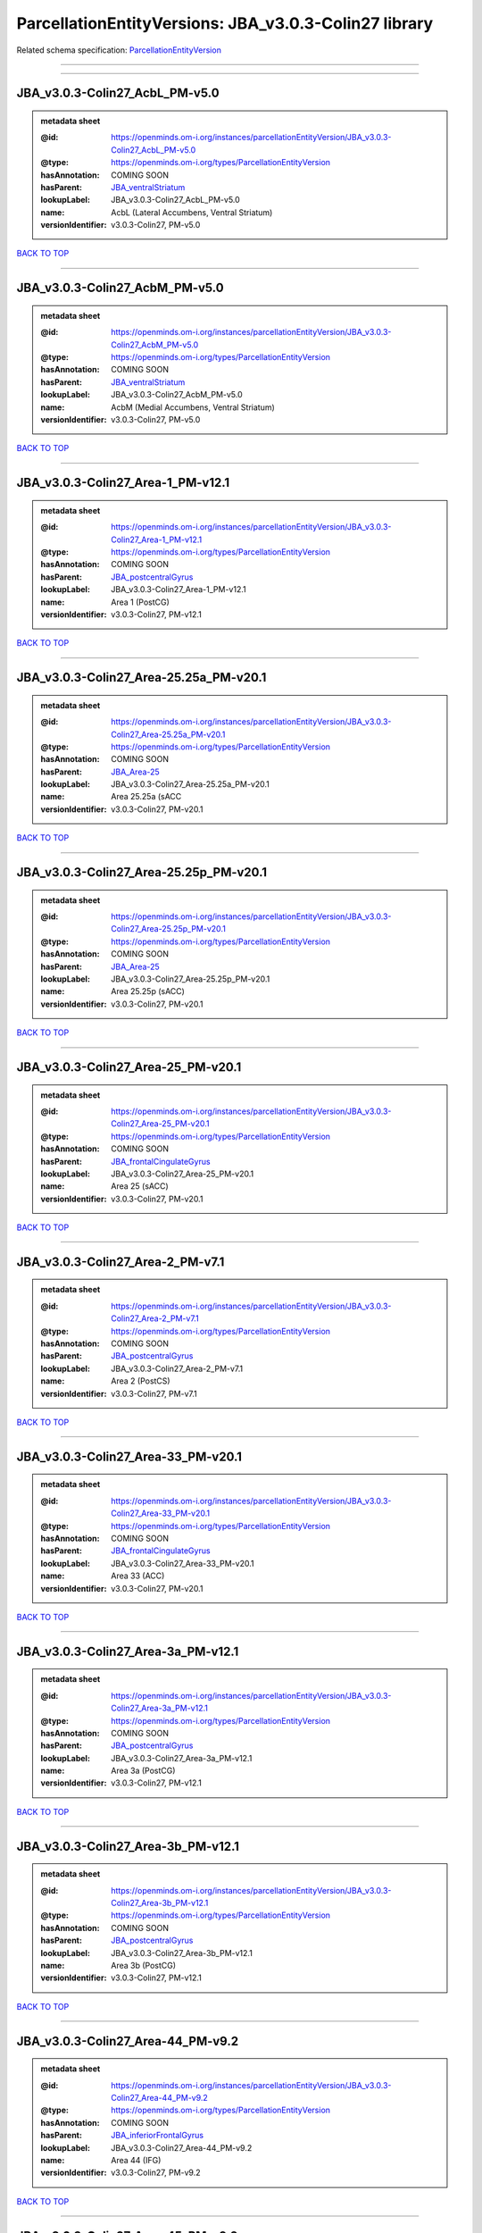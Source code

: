 ######################################################
ParcellationEntityVersions: JBA_v3.0.3-Colin27 library
######################################################

Related schema specification: `ParcellationEntityVersion <https://openminds-documentation.readthedocs.io/en/latest/schema_specifications/SANDS/atlas/parcellationEntityVersion.html>`_

------------

------------

JBA_v3.0.3-Colin27_AcbL_PM-v5.0
-------------------------------

.. admonition:: metadata sheet

   :@id: https://openminds.om-i.org/instances/parcellationEntityVersion/JBA_v3.0.3-Colin27_AcbL_PM-v5.0
   :@type: https://openminds.om-i.org/types/ParcellationEntityVersion
   :hasAnnotation: COMING SOON
   :hasParent: `JBA_ventralStriatum <https://openminds-documentation.readthedocs.io/en/latest/instance_libraries/parcellationEntities/JBA.html#jba-ventralstriatum>`_
   :lookupLabel: JBA_v3.0.3-Colin27_AcbL_PM-v5.0
   :name: AcbL (Lateral Accumbens, Ventral Striatum)
   :versionIdentifier: v3.0.3-Colin27, PM-v5.0

`BACK TO TOP <ParcellationEntityVersions: JBA_v3.0.3-Colin27 library_>`_

------------

JBA_v3.0.3-Colin27_AcbM_PM-v5.0
-------------------------------

.. admonition:: metadata sheet

   :@id: https://openminds.om-i.org/instances/parcellationEntityVersion/JBA_v3.0.3-Colin27_AcbM_PM-v5.0
   :@type: https://openminds.om-i.org/types/ParcellationEntityVersion
   :hasAnnotation: COMING SOON
   :hasParent: `JBA_ventralStriatum <https://openminds-documentation.readthedocs.io/en/latest/instance_libraries/parcellationEntities/JBA.html#jba-ventralstriatum>`_
   :lookupLabel: JBA_v3.0.3-Colin27_AcbM_PM-v5.0
   :name: AcbM (Medial Accumbens, Ventral Striatum)
   :versionIdentifier: v3.0.3-Colin27, PM-v5.0

`BACK TO TOP <ParcellationEntityVersions: JBA_v3.0.3-Colin27 library_>`_

------------

JBA_v3.0.3-Colin27_Area-1_PM-v12.1
----------------------------------

.. admonition:: metadata sheet

   :@id: https://openminds.om-i.org/instances/parcellationEntityVersion/JBA_v3.0.3-Colin27_Area-1_PM-v12.1
   :@type: https://openminds.om-i.org/types/ParcellationEntityVersion
   :hasAnnotation: COMING SOON
   :hasParent: `JBA_postcentralGyrus <https://openminds-documentation.readthedocs.io/en/latest/instance_libraries/parcellationEntities/JBA.html#jba-postcentralgyrus>`_
   :lookupLabel: JBA_v3.0.3-Colin27_Area-1_PM-v12.1
   :name: Area 1 (PostCG)
   :versionIdentifier: v3.0.3-Colin27, PM-v12.1

`BACK TO TOP <ParcellationEntityVersions: JBA_v3.0.3-Colin27 library_>`_

------------

JBA_v3.0.3-Colin27_Area-25.25a_PM-v20.1
---------------------------------------

.. admonition:: metadata sheet

   :@id: https://openminds.om-i.org/instances/parcellationEntityVersion/JBA_v3.0.3-Colin27_Area-25.25a_PM-v20.1
   :@type: https://openminds.om-i.org/types/ParcellationEntityVersion
   :hasAnnotation: COMING SOON
   :hasParent: `JBA_Area-25 <https://openminds-documentation.readthedocs.io/en/latest/instance_libraries/parcellationEntities/JBA.html#jba-area-25>`_
   :lookupLabel: JBA_v3.0.3-Colin27_Area-25.25a_PM-v20.1
   :name: Area 25.25a (sACC
   :versionIdentifier: v3.0.3-Colin27, PM-v20.1

`BACK TO TOP <ParcellationEntityVersions: JBA_v3.0.3-Colin27 library_>`_

------------

JBA_v3.0.3-Colin27_Area-25.25p_PM-v20.1
---------------------------------------

.. admonition:: metadata sheet

   :@id: https://openminds.om-i.org/instances/parcellationEntityVersion/JBA_v3.0.3-Colin27_Area-25.25p_PM-v20.1
   :@type: https://openminds.om-i.org/types/ParcellationEntityVersion
   :hasAnnotation: COMING SOON
   :hasParent: `JBA_Area-25 <https://openminds-documentation.readthedocs.io/en/latest/instance_libraries/parcellationEntities/JBA.html#jba-area-25>`_
   :lookupLabel: JBA_v3.0.3-Colin27_Area-25.25p_PM-v20.1
   :name: Area 25.25p (sACC)
   :versionIdentifier: v3.0.3-Colin27, PM-v20.1

`BACK TO TOP <ParcellationEntityVersions: JBA_v3.0.3-Colin27 library_>`_

------------

JBA_v3.0.3-Colin27_Area-25_PM-v20.1
-----------------------------------

.. admonition:: metadata sheet

   :@id: https://openminds.om-i.org/instances/parcellationEntityVersion/JBA_v3.0.3-Colin27_Area-25_PM-v20.1
   :@type: https://openminds.om-i.org/types/ParcellationEntityVersion
   :hasAnnotation: COMING SOON
   :hasParent: `JBA_frontalCingulateGyrus <https://openminds-documentation.readthedocs.io/en/latest/instance_libraries/parcellationEntities/JBA.html#jba-frontalcingulategyrus>`_
   :lookupLabel: JBA_v3.0.3-Colin27_Area-25_PM-v20.1
   :name: Area 25 (sACC)
   :versionIdentifier: v3.0.3-Colin27, PM-v20.1

`BACK TO TOP <ParcellationEntityVersions: JBA_v3.0.3-Colin27 library_>`_

------------

JBA_v3.0.3-Colin27_Area-2_PM-v7.1
---------------------------------

.. admonition:: metadata sheet

   :@id: https://openminds.om-i.org/instances/parcellationEntityVersion/JBA_v3.0.3-Colin27_Area-2_PM-v7.1
   :@type: https://openminds.om-i.org/types/ParcellationEntityVersion
   :hasAnnotation: COMING SOON
   :hasParent: `JBA_postcentralGyrus <https://openminds-documentation.readthedocs.io/en/latest/instance_libraries/parcellationEntities/JBA.html#jba-postcentralgyrus>`_
   :lookupLabel: JBA_v3.0.3-Colin27_Area-2_PM-v7.1
   :name: Area 2 (PostCS)
   :versionIdentifier: v3.0.3-Colin27, PM-v7.1

`BACK TO TOP <ParcellationEntityVersions: JBA_v3.0.3-Colin27 library_>`_

------------

JBA_v3.0.3-Colin27_Area-33_PM-v20.1
-----------------------------------

.. admonition:: metadata sheet

   :@id: https://openminds.om-i.org/instances/parcellationEntityVersion/JBA_v3.0.3-Colin27_Area-33_PM-v20.1
   :@type: https://openminds.om-i.org/types/ParcellationEntityVersion
   :hasAnnotation: COMING SOON
   :hasParent: `JBA_frontalCingulateGyrus <https://openminds-documentation.readthedocs.io/en/latest/instance_libraries/parcellationEntities/JBA.html#jba-frontalcingulategyrus>`_
   :lookupLabel: JBA_v3.0.3-Colin27_Area-33_PM-v20.1
   :name: Area 33 (ACC)
   :versionIdentifier: v3.0.3-Colin27, PM-v20.1

`BACK TO TOP <ParcellationEntityVersions: JBA_v3.0.3-Colin27 library_>`_

------------

JBA_v3.0.3-Colin27_Area-3a_PM-v12.1
-----------------------------------

.. admonition:: metadata sheet

   :@id: https://openminds.om-i.org/instances/parcellationEntityVersion/JBA_v3.0.3-Colin27_Area-3a_PM-v12.1
   :@type: https://openminds.om-i.org/types/ParcellationEntityVersion
   :hasAnnotation: COMING SOON
   :hasParent: `JBA_postcentralGyrus <https://openminds-documentation.readthedocs.io/en/latest/instance_libraries/parcellationEntities/JBA.html#jba-postcentralgyrus>`_
   :lookupLabel: JBA_v3.0.3-Colin27_Area-3a_PM-v12.1
   :name: Area 3a (PostCG)
   :versionIdentifier: v3.0.3-Colin27, PM-v12.1

`BACK TO TOP <ParcellationEntityVersions: JBA_v3.0.3-Colin27 library_>`_

------------

JBA_v3.0.3-Colin27_Area-3b_PM-v12.1
-----------------------------------

.. admonition:: metadata sheet

   :@id: https://openminds.om-i.org/instances/parcellationEntityVersion/JBA_v3.0.3-Colin27_Area-3b_PM-v12.1
   :@type: https://openminds.om-i.org/types/ParcellationEntityVersion
   :hasAnnotation: COMING SOON
   :hasParent: `JBA_postcentralGyrus <https://openminds-documentation.readthedocs.io/en/latest/instance_libraries/parcellationEntities/JBA.html#jba-postcentralgyrus>`_
   :lookupLabel: JBA_v3.0.3-Colin27_Area-3b_PM-v12.1
   :name: Area 3b (PostCG)
   :versionIdentifier: v3.0.3-Colin27, PM-v12.1

`BACK TO TOP <ParcellationEntityVersions: JBA_v3.0.3-Colin27 library_>`_

------------

JBA_v3.0.3-Colin27_Area-44_PM-v9.2
----------------------------------

.. admonition:: metadata sheet

   :@id: https://openminds.om-i.org/instances/parcellationEntityVersion/JBA_v3.0.3-Colin27_Area-44_PM-v9.2
   :@type: https://openminds.om-i.org/types/ParcellationEntityVersion
   :hasAnnotation: COMING SOON
   :hasParent: `JBA_inferiorFrontalGyrus <https://openminds-documentation.readthedocs.io/en/latest/instance_libraries/parcellationEntities/JBA.html#jba-inferiorfrontalgyrus>`_
   :lookupLabel: JBA_v3.0.3-Colin27_Area-44_PM-v9.2
   :name: Area 44 (IFG)
   :versionIdentifier: v3.0.3-Colin27, PM-v9.2

`BACK TO TOP <ParcellationEntityVersions: JBA_v3.0.3-Colin27 library_>`_

------------

JBA_v3.0.3-Colin27_Area-45_PM-v9.2
----------------------------------

.. admonition:: metadata sheet

   :@id: https://openminds.om-i.org/instances/parcellationEntityVersion/JBA_v3.0.3-Colin27_Area-45_PM-v9.2
   :@type: https://openminds.om-i.org/types/ParcellationEntityVersion
   :hasAnnotation: COMING SOON
   :hasParent: `JBA_inferiorFrontalGyrus <https://openminds-documentation.readthedocs.io/en/latest/instance_libraries/parcellationEntities/JBA.html#jba-inferiorfrontalgyrus>`_
   :lookupLabel: JBA_v3.0.3-Colin27_Area-45_PM-v9.2
   :name: Area 45 (IFG)
   :versionIdentifier: v3.0.3-Colin27, PM-v9.2

`BACK TO TOP <ParcellationEntityVersions: JBA_v3.0.3-Colin27 library_>`_

------------

JBA_v3.0.3-Colin27_Area-4a_PM-v13.1
-----------------------------------

.. admonition:: metadata sheet

   :@id: https://openminds.om-i.org/instances/parcellationEntityVersion/JBA_v3.0.3-Colin27_Area-4a_PM-v13.1
   :@type: https://openminds.om-i.org/types/ParcellationEntityVersion
   :hasAnnotation: COMING SOON
   :hasParent: `JBA_precentralGyrus <https://openminds-documentation.readthedocs.io/en/latest/instance_libraries/parcellationEntities/JBA.html#jba-precentralgyrus>`_
   :lookupLabel: JBA_v3.0.3-Colin27_Area-4a_PM-v13.1
   :name: Area 4a (PreCG)
   :versionIdentifier: v3.0.3-Colin27, PM-v13.1

`BACK TO TOP <ParcellationEntityVersions: JBA_v3.0.3-Colin27 library_>`_

------------

JBA_v3.0.3-Colin27_Area-4p_PM-v13.1
-----------------------------------

.. admonition:: metadata sheet

   :@id: https://openminds.om-i.org/instances/parcellationEntityVersion/JBA_v3.0.3-Colin27_Area-4p_PM-v13.1
   :@type: https://openminds.om-i.org/types/ParcellationEntityVersion
   :hasAnnotation: COMING SOON
   :hasParent: `JBA_precentralGyrus <https://openminds-documentation.readthedocs.io/en/latest/instance_libraries/parcellationEntities/JBA.html#jba-precentralgyrus>`_
   :lookupLabel: JBA_v3.0.3-Colin27_Area-4p_PM-v13.1
   :name: Area 4p (PreCG)
   :versionIdentifier: v3.0.3-Colin27, PM-v13.1

`BACK TO TOP <ParcellationEntityVersions: JBA_v3.0.3-Colin27 library_>`_

------------

JBA_v3.0.3-Colin27_Area-5Ci_PM-v9.2
-----------------------------------

.. admonition:: metadata sheet

   :@id: https://openminds.om-i.org/instances/parcellationEntityVersion/JBA_v3.0.3-Colin27_Area-5Ci_PM-v9.2
   :@type: https://openminds.om-i.org/types/ParcellationEntityVersion
   :hasAnnotation: COMING SOON
   :hasParent: `JBA_superiorParietalLobule <https://openminds-documentation.readthedocs.io/en/latest/instance_libraries/parcellationEntities/JBA.html#jba-superiorparietallobule>`_
   :lookupLabel: JBA_v3.0.3-Colin27_Area-5Ci_PM-v9.2
   :name: Area 5Ci (SPL)
   :versionIdentifier: v3.0.3-Colin27, PM-v9.2

`BACK TO TOP <ParcellationEntityVersions: JBA_v3.0.3-Colin27 library_>`_

------------

JBA_v3.0.3-Colin27_Area-5L_PM-v9.2
----------------------------------

.. admonition:: metadata sheet

   :@id: https://openminds.om-i.org/instances/parcellationEntityVersion/JBA_v3.0.3-Colin27_Area-5L_PM-v9.2
   :@type: https://openminds.om-i.org/types/ParcellationEntityVersion
   :hasAnnotation: COMING SOON
   :hasParent: `JBA_superiorParietalLobule <https://openminds-documentation.readthedocs.io/en/latest/instance_libraries/parcellationEntities/JBA.html#jba-superiorparietallobule>`_
   :lookupLabel: JBA_v3.0.3-Colin27_Area-5L_PM-v9.2
   :name: Area 5L (SPL)
   :versionIdentifier: v3.0.3-Colin27, PM-v9.2

`BACK TO TOP <ParcellationEntityVersions: JBA_v3.0.3-Colin27 library_>`_

------------

JBA_v3.0.3-Colin27_Area-5M_PM-v9.2
----------------------------------

.. admonition:: metadata sheet

   :@id: https://openminds.om-i.org/instances/parcellationEntityVersion/JBA_v3.0.3-Colin27_Area-5M_PM-v9.2
   :@type: https://openminds.om-i.org/types/ParcellationEntityVersion
   :hasAnnotation: COMING SOON
   :hasParent: `JBA_superiorParietalLobule <https://openminds-documentation.readthedocs.io/en/latest/instance_libraries/parcellationEntities/JBA.html#jba-superiorparietallobule>`_
   :lookupLabel: JBA_v3.0.3-Colin27_Area-5M_PM-v9.2
   :name: Area 5M (SPL)
   :versionIdentifier: v3.0.3-Colin27, PM-v9.2

`BACK TO TOP <ParcellationEntityVersions: JBA_v3.0.3-Colin27 library_>`_

------------

JBA_v3.0.3-Colin27_Area-6d1_PM-v7.1
-----------------------------------

.. admonition:: metadata sheet

   :@id: https://openminds.om-i.org/instances/parcellationEntityVersion/JBA_v3.0.3-Colin27_Area-6d1_PM-v7.1
   :@type: https://openminds.om-i.org/types/ParcellationEntityVersion
   :hasAnnotation: COMING SOON
   :hasParent: `JBA_dorsalPrecentralGyrus <https://openminds-documentation.readthedocs.io/en/latest/instance_libraries/parcellationEntities/JBA.html#jba-dorsalprecentralgyrus>`_
   :lookupLabel: JBA_v3.0.3-Colin27_Area-6d1_PM-v7.1
   :name: Area 6d1 (PreCG)
   :versionIdentifier: v3.0.3-Colin27, PM-v7.1

`BACK TO TOP <ParcellationEntityVersions: JBA_v3.0.3-Colin27 library_>`_

------------

JBA_v3.0.3-Colin27_Area-6d2_PM-v7.1
-----------------------------------

.. admonition:: metadata sheet

   :@id: https://openminds.om-i.org/instances/parcellationEntityVersion/JBA_v3.0.3-Colin27_Area-6d2_PM-v7.1
   :@type: https://openminds.om-i.org/types/ParcellationEntityVersion
   :hasAnnotation: COMING SOON
   :hasParent: `JBA_dorsalPrecentralGyrus <https://openminds-documentation.readthedocs.io/en/latest/instance_libraries/parcellationEntities/JBA.html#jba-dorsalprecentralgyrus>`_
   :lookupLabel: JBA_v3.0.3-Colin27_Area-6d2_PM-v7.1
   :name: Area 6d2 (PreCG)
   :versionIdentifier: v3.0.3-Colin27, PM-v7.1

`BACK TO TOP <ParcellationEntityVersions: JBA_v3.0.3-Colin27 library_>`_

------------

JBA_v3.0.3-Colin27_Area-6d3_PM-v7.1
-----------------------------------

.. admonition:: metadata sheet

   :@id: https://openminds.om-i.org/instances/parcellationEntityVersion/JBA_v3.0.3-Colin27_Area-6d3_PM-v7.1
   :@type: https://openminds.om-i.org/types/ParcellationEntityVersion
   :hasAnnotation: COMING SOON
   :hasParent: `JBA_superiorFrontalSulcus <https://openminds-documentation.readthedocs.io/en/latest/instance_libraries/parcellationEntities/JBA.html#jba-superiorfrontalsulcus>`_
   :lookupLabel: JBA_v3.0.3-Colin27_Area-6d3_PM-v7.1
   :name: Area 6d3 (SFS)
   :versionIdentifier: v3.0.3-Colin27, PM-v7.1

`BACK TO TOP <ParcellationEntityVersions: JBA_v3.0.3-Colin27 library_>`_

------------

JBA_v3.0.3-Colin27_Area-6ma_PM-v12.1
------------------------------------

.. admonition:: metadata sheet

   :@id: https://openminds.om-i.org/instances/parcellationEntityVersion/JBA_v3.0.3-Colin27_Area-6ma_PM-v12.1
   :@type: https://openminds.om-i.org/types/ParcellationEntityVersion
   :hasAnnotation: COMING SOON
   :hasParent: `JBA_posteriorMedialSuperiorFrontalGyrus <https://openminds-documentation.readthedocs.io/en/latest/instance_libraries/parcellationEntities/JBA.html#jba-posteriormedialsuperiorfrontalgyrus>`_
   :lookupLabel: JBA_v3.0.3-Colin27_Area-6ma_PM-v12.1
   :name: Area 6ma (preSMA, mesial SFG)
   :versionIdentifier: v3.0.3-Colin27, PM-v12.1

`BACK TO TOP <ParcellationEntityVersions: JBA_v3.0.3-Colin27 library_>`_

------------

JBA_v3.0.3-Colin27_Area-6mp_PM-v12.1
------------------------------------

.. admonition:: metadata sheet

   :@id: https://openminds.om-i.org/instances/parcellationEntityVersion/JBA_v3.0.3-Colin27_Area-6mp_PM-v12.1
   :@type: https://openminds.om-i.org/types/ParcellationEntityVersion
   :hasAnnotation: COMING SOON
   :hasParent: `JBA_mesialPrecentralGyrus <https://openminds-documentation.readthedocs.io/en/latest/instance_libraries/parcellationEntities/JBA.html#jba-mesialprecentralgyrus>`_
   :lookupLabel: JBA_v3.0.3-Colin27_Area-6mp_PM-v12.1
   :name: Area 6mp (SMA, mesial SFG)
   :versionIdentifier: v3.0.3-Colin27, PM-v12.1

`BACK TO TOP <ParcellationEntityVersions: JBA_v3.0.3-Colin27 library_>`_

------------

JBA_v3.0.3-Colin27_Area-7A_PM-v9.2
----------------------------------

.. admonition:: metadata sheet

   :@id: https://openminds.om-i.org/instances/parcellationEntityVersion/JBA_v3.0.3-Colin27_Area-7A_PM-v9.2
   :@type: https://openminds.om-i.org/types/ParcellationEntityVersion
   :hasAnnotation: COMING SOON
   :hasParent: `JBA_superiorParietalLobule <https://openminds-documentation.readthedocs.io/en/latest/instance_libraries/parcellationEntities/JBA.html#jba-superiorparietallobule>`_
   :lookupLabel: JBA_v3.0.3-Colin27_Area-7A_PM-v9.2
   :name: Area 7A (SPL)
   :versionIdentifier: v3.0.3-Colin27, PM-v9.2

`BACK TO TOP <ParcellationEntityVersions: JBA_v3.0.3-Colin27 library_>`_

------------

JBA_v3.0.3-Colin27_Area-7M_PM-v9.2
----------------------------------

.. admonition:: metadata sheet

   :@id: https://openminds.om-i.org/instances/parcellationEntityVersion/JBA_v3.0.3-Colin27_Area-7M_PM-v9.2
   :@type: https://openminds.om-i.org/types/ParcellationEntityVersion
   :hasAnnotation: COMING SOON
   :hasParent: `JBA_superiorParietalLobule <https://openminds-documentation.readthedocs.io/en/latest/instance_libraries/parcellationEntities/JBA.html#jba-superiorparietallobule>`_
   :lookupLabel: JBA_v3.0.3-Colin27_Area-7M_PM-v9.2
   :name: Area 7M (SPL)
   :versionIdentifier: v3.0.3-Colin27, PM-v9.2

`BACK TO TOP <ParcellationEntityVersions: JBA_v3.0.3-Colin27 library_>`_

------------

JBA_v3.0.3-Colin27_Area-7PC_PM-v9.2
-----------------------------------

.. admonition:: metadata sheet

   :@id: https://openminds.om-i.org/instances/parcellationEntityVersion/JBA_v3.0.3-Colin27_Area-7PC_PM-v9.2
   :@type: https://openminds.om-i.org/types/ParcellationEntityVersion
   :hasAnnotation: COMING SOON
   :hasParent: `JBA_superiorParietalLobule <https://openminds-documentation.readthedocs.io/en/latest/instance_libraries/parcellationEntities/JBA.html#jba-superiorparietallobule>`_
   :lookupLabel: JBA_v3.0.3-Colin27_Area-7PC_PM-v9.2
   :name: Area 7PC (SPL)
   :versionIdentifier: v3.0.3-Colin27, PM-v9.2

`BACK TO TOP <ParcellationEntityVersions: JBA_v3.0.3-Colin27 library_>`_

------------

JBA_v3.0.3-Colin27_Area-7P_PM-v9.2
----------------------------------

.. admonition:: metadata sheet

   :@id: https://openminds.om-i.org/instances/parcellationEntityVersion/JBA_v3.0.3-Colin27_Area-7P_PM-v9.2
   :@type: https://openminds.om-i.org/types/ParcellationEntityVersion
   :hasAnnotation: COMING SOON
   :hasParent: `JBA_superiorParietalLobule <https://openminds-documentation.readthedocs.io/en/latest/instance_libraries/parcellationEntities/JBA.html#jba-superiorparietallobule>`_
   :lookupLabel: JBA_v3.0.3-Colin27_Area-7P_PM-v9.2
   :name: Area 7P (SPL)
   :versionIdentifier: v3.0.3-Colin27, PM-v9.2

`BACK TO TOP <ParcellationEntityVersions: JBA_v3.0.3-Colin27 library_>`_

------------

JBA_v3.0.3-Colin27_Area-8d1_PM-v4.2
-----------------------------------

.. admonition:: metadata sheet

   :@id: https://openminds.om-i.org/instances/parcellationEntityVersion/JBA_v3.0.3-Colin27_Area-8d1_PM-v4.2
   :@type: https://openminds.om-i.org/types/ParcellationEntityVersion
   :hasAnnotation: COMING SOON
   :hasParent: `JBA_superiorFrontalGyrus <https://openminds-documentation.readthedocs.io/en/latest/instance_libraries/parcellationEntities/JBA.html#jba-superiorfrontalgyrus>`_
   :lookupLabel: JBA_v3.0.3-Colin27_Area-8d1_PM-v4.2
   :name: Area 8d1 (SFG)
   :versionIdentifier: v3.0.3-Colin27, PM-v4.2

`BACK TO TOP <ParcellationEntityVersions: JBA_v3.0.3-Colin27 library_>`_

------------

JBA_v3.0.3-Colin27_Area-8d2_PM-v4.2
-----------------------------------

.. admonition:: metadata sheet

   :@id: https://openminds.om-i.org/instances/parcellationEntityVersion/JBA_v3.0.3-Colin27_Area-8d2_PM-v4.2
   :@type: https://openminds.om-i.org/types/ParcellationEntityVersion
   :hasAnnotation: COMING SOON
   :hasParent: `JBA_superiorFrontalGyrus <https://openminds-documentation.readthedocs.io/en/latest/instance_libraries/parcellationEntities/JBA.html#jba-superiorfrontalgyrus>`_
   :lookupLabel: JBA_v3.0.3-Colin27_Area-8d2_PM-v4.2
   :name: Area 8d2 (SFG)
   :versionIdentifier: v3.0.3-Colin27, PM-v4.2

`BACK TO TOP <ParcellationEntityVersions: JBA_v3.0.3-Colin27 library_>`_

------------

JBA_v3.0.3-Colin27_Area-8v1_PM-v4.2
-----------------------------------

.. admonition:: metadata sheet

   :@id: https://openminds.om-i.org/instances/parcellationEntityVersion/JBA_v3.0.3-Colin27_Area-8v1_PM-v4.2
   :@type: https://openminds.om-i.org/types/ParcellationEntityVersion
   :hasAnnotation: COMING SOON
   :hasParent: `JBA_middleFrontalGyrus <https://openminds-documentation.readthedocs.io/en/latest/instance_libraries/parcellationEntities/JBA.html#jba-middlefrontalgyrus>`_
   :lookupLabel: JBA_v3.0.3-Colin27_Area-8v1_PM-v4.2
   :name: Area 8v1 (MFG)
   :versionIdentifier: v3.0.3-Colin27, PM-v4.2

`BACK TO TOP <ParcellationEntityVersions: JBA_v3.0.3-Colin27 library_>`_

------------

JBA_v3.0.3-Colin27_Area-8v2_PM-v4.2
-----------------------------------

.. admonition:: metadata sheet

   :@id: https://openminds.om-i.org/instances/parcellationEntityVersion/JBA_v3.0.3-Colin27_Area-8v2_PM-v4.2
   :@type: https://openminds.om-i.org/types/ParcellationEntityVersion
   :hasAnnotation: COMING SOON
   :hasParent: `JBA_middleFrontalGyrus <https://openminds-documentation.readthedocs.io/en/latest/instance_libraries/parcellationEntities/JBA.html#jba-middlefrontalgyrus>`_
   :lookupLabel: JBA_v3.0.3-Colin27_Area-8v2_PM-v4.2
   :name: Area 8v2 (MFG)
   :versionIdentifier: v3.0.3-Colin27, PM-v4.2

`BACK TO TOP <ParcellationEntityVersions: JBA_v3.0.3-Colin27 library_>`_

------------

JBA_v3.0.3-Colin27_Area-CoS1_PM-v7.2
------------------------------------

.. admonition:: metadata sheet

   :@id: https://openminds.om-i.org/instances/parcellationEntityVersion/JBA_v3.0.3-Colin27_Area-CoS1_PM-v7.2
   :@type: https://openminds.om-i.org/types/ParcellationEntityVersion
   :hasAnnotation: COMING SOON
   :hasParent: `JBA_collateralSulcus <https://openminds-documentation.readthedocs.io/en/latest/instance_libraries/parcellationEntities/JBA.html#jba-collateralsulcus>`_
   :lookupLabel: JBA_v3.0.3-Colin27_Area-CoS1_PM-v7.2
   :name: Area CoS1 (CoS)
   :versionIdentifier: v3.0.3-Colin27, PM-v7.2

`BACK TO TOP <ParcellationEntityVersions: JBA_v3.0.3-Colin27 library_>`_

------------

JBA_v3.0.3-Colin27_Area-FG1_PM-v3.2
-----------------------------------

.. admonition:: metadata sheet

   :@id: https://openminds.om-i.org/instances/parcellationEntityVersion/JBA_v3.0.3-Colin27_Area-FG1_PM-v3.2
   :@type: https://openminds.om-i.org/types/ParcellationEntityVersion
   :hasAnnotation: COMING SOON
   :hasParent: `JBA_fusiformGyrus <https://openminds-documentation.readthedocs.io/en/latest/instance_libraries/parcellationEntities/JBA.html#jba-fusiformgyrus>`_
   :lookupLabel: JBA_v3.0.3-Colin27_Area-FG1_PM-v3.2
   :name: Area FG1 (FusG)
   :versionIdentifier: v3.0.3-Colin27, PM-v3.2

`BACK TO TOP <ParcellationEntityVersions: JBA_v3.0.3-Colin27 library_>`_

------------

JBA_v3.0.3-Colin27_Area-FG2_PM-v3.2
-----------------------------------

.. admonition:: metadata sheet

   :@id: https://openminds.om-i.org/instances/parcellationEntityVersion/JBA_v3.0.3-Colin27_Area-FG2_PM-v3.2
   :@type: https://openminds.om-i.org/types/ParcellationEntityVersion
   :hasAnnotation: COMING SOON
   :hasParent: `JBA_fusiformGyrus <https://openminds-documentation.readthedocs.io/en/latest/instance_libraries/parcellationEntities/JBA.html#jba-fusiformgyrus>`_
   :lookupLabel: JBA_v3.0.3-Colin27_Area-FG2_PM-v3.2
   :name: Area FG2 (FusG)
   :versionIdentifier: v3.0.3-Colin27, PM-v3.2

`BACK TO TOP <ParcellationEntityVersions: JBA_v3.0.3-Colin27 library_>`_

------------

JBA_v3.0.3-Colin27_Area-FG3_PM-v7.2
-----------------------------------

.. admonition:: metadata sheet

   :@id: https://openminds.om-i.org/instances/parcellationEntityVersion/JBA_v3.0.3-Colin27_Area-FG3_PM-v7.2
   :@type: https://openminds.om-i.org/types/ParcellationEntityVersion
   :hasAnnotation: COMING SOON
   :hasParent: `JBA_fusiformGyrus <https://openminds-documentation.readthedocs.io/en/latest/instance_libraries/parcellationEntities/JBA.html#jba-fusiformgyrus>`_
   :lookupLabel: JBA_v3.0.3-Colin27_Area-FG3_PM-v7.2
   :name: Area FG3 (FusG)
   :versionIdentifier: v3.0.3-Colin27, PM-v7.2

`BACK TO TOP <ParcellationEntityVersions: JBA_v3.0.3-Colin27 library_>`_

------------

JBA_v3.0.3-Colin27_Area-FG4_PM-v7.2
-----------------------------------

.. admonition:: metadata sheet

   :@id: https://openminds.om-i.org/instances/parcellationEntityVersion/JBA_v3.0.3-Colin27_Area-FG4_PM-v7.2
   :@type: https://openminds.om-i.org/types/ParcellationEntityVersion
   :hasAnnotation: COMING SOON
   :hasParent: `JBA_fusiformGyrus <https://openminds-documentation.readthedocs.io/en/latest/instance_libraries/parcellationEntities/JBA.html#jba-fusiformgyrus>`_
   :lookupLabel: JBA_v3.0.3-Colin27_Area-FG4_PM-v7.2
   :name: Area FG4 (FusG)
   :versionIdentifier: v3.0.3-Colin27, PM-v7.2

`BACK TO TOP <ParcellationEntityVersions: JBA_v3.0.3-Colin27 library_>`_

------------

JBA_v3.0.3-Colin27_Area-Fo1_PM-v5.2
-----------------------------------

.. admonition:: metadata sheet

   :@id: https://openminds.om-i.org/instances/parcellationEntityVersion/JBA_v3.0.3-Colin27_Area-Fo1_PM-v5.2
   :@type: https://openminds.om-i.org/types/ParcellationEntityVersion
   :hasAnnotation: COMING SOON
   :hasParent: `JBA_medialOrbitofrontalCortex <https://openminds-documentation.readthedocs.io/en/latest/instance_libraries/parcellationEntities/JBA.html#jba-medialorbitofrontalcortex>`_
   :lookupLabel: JBA_v3.0.3-Colin27_Area-Fo1_PM-v5.2
   :name: Area Fo1 (OFC)
   :versionIdentifier: v3.0.3-Colin27, PM-v5.2

`BACK TO TOP <ParcellationEntityVersions: JBA_v3.0.3-Colin27 library_>`_

------------

JBA_v3.0.3-Colin27_Area-Fo2_PM-v5.2
-----------------------------------

.. admonition:: metadata sheet

   :@id: https://openminds.om-i.org/instances/parcellationEntityVersion/JBA_v3.0.3-Colin27_Area-Fo2_PM-v5.2
   :@type: https://openminds.om-i.org/types/ParcellationEntityVersion
   :hasAnnotation: COMING SOON
   :hasParent: `JBA_medialOrbitofrontalCortex <https://openminds-documentation.readthedocs.io/en/latest/instance_libraries/parcellationEntities/JBA.html#jba-medialorbitofrontalcortex>`_
   :lookupLabel: JBA_v3.0.3-Colin27_Area-Fo2_PM-v5.2
   :name: Area Fo2 (OFC)
   :versionIdentifier: v3.0.3-Colin27, PM-v5.2

`BACK TO TOP <ParcellationEntityVersions: JBA_v3.0.3-Colin27 library_>`_

------------

JBA_v3.0.3-Colin27_Area-Fo3_PM-v5.2
-----------------------------------

.. admonition:: metadata sheet

   :@id: https://openminds.om-i.org/instances/parcellationEntityVersion/JBA_v3.0.3-Colin27_Area-Fo3_PM-v5.2
   :@type: https://openminds.om-i.org/types/ParcellationEntityVersion
   :hasAnnotation: COMING SOON
   :hasParent: `JBA_medialOrbitofrontalCortex <https://openminds-documentation.readthedocs.io/en/latest/instance_libraries/parcellationEntities/JBA.html#jba-medialorbitofrontalcortex>`_
   :lookupLabel: JBA_v3.0.3-Colin27_Area-Fo3_PM-v5.2
   :name: Area Fo3 (OFC)
   :versionIdentifier: v3.0.3-Colin27, PM-v5.2

`BACK TO TOP <ParcellationEntityVersions: JBA_v3.0.3-Colin27 library_>`_

------------

JBA_v3.0.3-Colin27_Area-Fo4_PM-v3.2
-----------------------------------

.. admonition:: metadata sheet

   :@id: https://openminds.om-i.org/instances/parcellationEntityVersion/JBA_v3.0.3-Colin27_Area-Fo4_PM-v3.2
   :@type: https://openminds.om-i.org/types/ParcellationEntityVersion
   :hasAnnotation: COMING SOON
   :hasParent: `JBA_lateralOrbitofrontalCortex <https://openminds-documentation.readthedocs.io/en/latest/instance_libraries/parcellationEntities/JBA.html#jba-lateralorbitofrontalcortex>`_
   :lookupLabel: JBA_v3.0.3-Colin27_Area-Fo4_PM-v3.2
   :name: Area Fo4 (OFC)
   :versionIdentifier: v3.0.3-Colin27, PM-v3.2

`BACK TO TOP <ParcellationEntityVersions: JBA_v3.0.3-Colin27 library_>`_

------------

JBA_v3.0.3-Colin27_Area-Fo5_PM-v3.2
-----------------------------------

.. admonition:: metadata sheet

   :@id: https://openminds.om-i.org/instances/parcellationEntityVersion/JBA_v3.0.3-Colin27_Area-Fo5_PM-v3.2
   :@type: https://openminds.om-i.org/types/ParcellationEntityVersion
   :hasAnnotation: COMING SOON
   :hasParent: `JBA_lateralOrbitofrontalCortex <https://openminds-documentation.readthedocs.io/en/latest/instance_libraries/parcellationEntities/JBA.html#jba-lateralorbitofrontalcortex>`_
   :lookupLabel: JBA_v3.0.3-Colin27_Area-Fo5_PM-v3.2
   :name: Area Fo5 (OFC)
   :versionIdentifier: v3.0.3-Colin27, PM-v3.2

`BACK TO TOP <ParcellationEntityVersions: JBA_v3.0.3-Colin27 library_>`_

------------

JBA_v3.0.3-Colin27_Area-Fo6_PM-v3.2
-----------------------------------

.. admonition:: metadata sheet

   :@id: https://openminds.om-i.org/instances/parcellationEntityVersion/JBA_v3.0.3-Colin27_Area-Fo6_PM-v3.2
   :@type: https://openminds.om-i.org/types/ParcellationEntityVersion
   :hasAnnotation: COMING SOON
   :hasParent: `JBA_lateralOrbitofrontalCortex <https://openminds-documentation.readthedocs.io/en/latest/instance_libraries/parcellationEntities/JBA.html#jba-lateralorbitofrontalcortex>`_
   :lookupLabel: JBA_v3.0.3-Colin27_Area-Fo6_PM-v3.2
   :name: Area Fo6 (OFC)
   :versionIdentifier: v3.0.3-Colin27, PM-v3.2

`BACK TO TOP <ParcellationEntityVersions: JBA_v3.0.3-Colin27 library_>`_

------------

JBA_v3.0.3-Colin27_Area-Fo7_PM-v3.2
-----------------------------------

.. admonition:: metadata sheet

   :@id: https://openminds.om-i.org/instances/parcellationEntityVersion/JBA_v3.0.3-Colin27_Area-Fo7_PM-v3.2
   :@type: https://openminds.om-i.org/types/ParcellationEntityVersion
   :hasAnnotation: COMING SOON
   :hasParent: `JBA_lateralOrbitofrontalCortex <https://openminds-documentation.readthedocs.io/en/latest/instance_libraries/parcellationEntities/JBA.html#jba-lateralorbitofrontalcortex>`_
   :lookupLabel: JBA_v3.0.3-Colin27_Area-Fo7_PM-v3.2
   :name: Area Fo7 (OFC)
   :versionIdentifier: v3.0.3-Colin27, PM-v3.2

`BACK TO TOP <ParcellationEntityVersions: JBA_v3.0.3-Colin27 library_>`_

------------

JBA_v3.0.3-Colin27_Area-Fp1_PM-v5.1
-----------------------------------

.. admonition:: metadata sheet

   :@id: https://openminds.om-i.org/instances/parcellationEntityVersion/JBA_v3.0.3-Colin27_Area-Fp1_PM-v5.1
   :@type: https://openminds.om-i.org/types/ParcellationEntityVersion
   :hasAnnotation: COMING SOON
   :hasParent: `JBA_frontalPole <https://openminds-documentation.readthedocs.io/en/latest/instance_libraries/parcellationEntities/JBA.html#jba-frontalpole>`_
   :lookupLabel: JBA_v3.0.3-Colin27_Area-Fp1_PM-v5.1
   :name: Area Fp1 (FPole)
   :versionIdentifier: v3.0.3-Colin27, PM-v5.1

`BACK TO TOP <ParcellationEntityVersions: JBA_v3.0.3-Colin27 library_>`_

------------

JBA_v3.0.3-Colin27_Area-Fp2_PM-v5.1
-----------------------------------

.. admonition:: metadata sheet

   :@id: https://openminds.om-i.org/instances/parcellationEntityVersion/JBA_v3.0.3-Colin27_Area-Fp2_PM-v5.1
   :@type: https://openminds.om-i.org/types/ParcellationEntityVersion
   :hasAnnotation: COMING SOON
   :hasParent: `JBA_frontalPole <https://openminds-documentation.readthedocs.io/en/latest/instance_libraries/parcellationEntities/JBA.html#jba-frontalpole>`_
   :lookupLabel: JBA_v3.0.3-Colin27_Area-Fp2_PM-v5.1
   :name: Area Fp2 (FPole)
   :versionIdentifier: v3.0.3-Colin27, PM-v5.1

`BACK TO TOP <ParcellationEntityVersions: JBA_v3.0.3-Colin27 library_>`_

------------

JBA_v3.0.3-Colin27_Area-IFJ1_PM-v3.2
------------------------------------

.. admonition:: metadata sheet

   :@id: https://openminds.om-i.org/instances/parcellationEntityVersion/JBA_v3.0.3-Colin27_Area-IFJ1_PM-v3.2
   :@type: https://openminds.om-i.org/types/ParcellationEntityVersion
   :hasAnnotation: COMING SOON
   :hasParent: `JBA_inferiorFrontalSulcus <https://openminds-documentation.readthedocs.io/en/latest/instance_libraries/parcellationEntities/JBA.html#jba-inferiorfrontalsulcus>`_
   :lookupLabel: JBA_v3.0.3-Colin27_Area-IFJ1_PM-v3.2
   :name: Area IFJ1 (IFS,PreCS)
   :versionIdentifier: v3.0.3-Colin27, PM-v3.2

`BACK TO TOP <ParcellationEntityVersions: JBA_v3.0.3-Colin27 library_>`_

------------

JBA_v3.0.3-Colin27_Area-IFJ2_PM-v3.2
------------------------------------

.. admonition:: metadata sheet

   :@id: https://openminds.om-i.org/instances/parcellationEntityVersion/JBA_v3.0.3-Colin27_Area-IFJ2_PM-v3.2
   :@type: https://openminds.om-i.org/types/ParcellationEntityVersion
   :hasAnnotation: COMING SOON
   :hasParent: `JBA_inferiorFrontalSulcus <https://openminds-documentation.readthedocs.io/en/latest/instance_libraries/parcellationEntities/JBA.html#jba-inferiorfrontalsulcus>`_
   :lookupLabel: JBA_v3.0.3-Colin27_Area-IFJ2_PM-v3.2
   :name: Area IFJ2 (IFS,PreCS)
   :versionIdentifier: v3.0.3-Colin27, PM-v3.2

`BACK TO TOP <ParcellationEntityVersions: JBA_v3.0.3-Colin27 library_>`_

------------

JBA_v3.0.3-Colin27_Area-IFS1_PM-v3.2
------------------------------------

.. admonition:: metadata sheet

   :@id: https://openminds.om-i.org/instances/parcellationEntityVersion/JBA_v3.0.3-Colin27_Area-IFS1_PM-v3.2
   :@type: https://openminds.om-i.org/types/ParcellationEntityVersion
   :hasAnnotation: COMING SOON
   :hasParent: `JBA_inferiorFrontalSulcus <https://openminds-documentation.readthedocs.io/en/latest/instance_libraries/parcellationEntities/JBA.html#jba-inferiorfrontalsulcus>`_
   :lookupLabel: JBA_v3.0.3-Colin27_Area-IFS1_PM-v3.2
   :name: Area IFS1 (IFS)
   :versionIdentifier: v3.0.3-Colin27, PM-v3.2

`BACK TO TOP <ParcellationEntityVersions: JBA_v3.0.3-Colin27 library_>`_

------------

JBA_v3.0.3-Colin27_Area-IFS2_PM-v3.2
------------------------------------

.. admonition:: metadata sheet

   :@id: https://openminds.om-i.org/instances/parcellationEntityVersion/JBA_v3.0.3-Colin27_Area-IFS2_PM-v3.2
   :@type: https://openminds.om-i.org/types/ParcellationEntityVersion
   :hasAnnotation: COMING SOON
   :hasParent: `JBA_inferiorFrontalSulcus <https://openminds-documentation.readthedocs.io/en/latest/instance_libraries/parcellationEntities/JBA.html#jba-inferiorfrontalsulcus>`_
   :lookupLabel: JBA_v3.0.3-Colin27_Area-IFS2_PM-v3.2
   :name: Area IFS2 (IFS)
   :versionIdentifier: v3.0.3-Colin27, PM-v3.2

`BACK TO TOP <ParcellationEntityVersions: JBA_v3.0.3-Colin27 library_>`_

------------

JBA_v3.0.3-Colin27_Area-IFS3_PM-v3.2
------------------------------------

.. admonition:: metadata sheet

   :@id: https://openminds.om-i.org/instances/parcellationEntityVersion/JBA_v3.0.3-Colin27_Area-IFS3_PM-v3.2
   :@type: https://openminds.om-i.org/types/ParcellationEntityVersion
   :hasAnnotation: COMING SOON
   :hasParent: `JBA_inferiorFrontalSulcus <https://openminds-documentation.readthedocs.io/en/latest/instance_libraries/parcellationEntities/JBA.html#jba-inferiorfrontalsulcus>`_
   :lookupLabel: JBA_v3.0.3-Colin27_Area-IFS3_PM-v3.2
   :name: Area IFS3 (IFS)
   :versionIdentifier: v3.0.3-Colin27, PM-v3.2

`BACK TO TOP <ParcellationEntityVersions: JBA_v3.0.3-Colin27 library_>`_

------------

JBA_v3.0.3-Colin27_Area-IFS4_PM-v3.2
------------------------------------

.. admonition:: metadata sheet

   :@id: https://openminds.om-i.org/instances/parcellationEntityVersion/JBA_v3.0.3-Colin27_Area-IFS4_PM-v3.2
   :@type: https://openminds.om-i.org/types/ParcellationEntityVersion
   :hasAnnotation: COMING SOON
   :hasParent: `JBA_inferiorFrontalSulcus <https://openminds-documentation.readthedocs.io/en/latest/instance_libraries/parcellationEntities/JBA.html#jba-inferiorfrontalsulcus>`_
   :lookupLabel: JBA_v3.0.3-Colin27_Area-IFS4_PM-v3.2
   :name: Area IFS4 (IFS)
   :versionIdentifier: v3.0.3-Colin27, PM-v3.2

`BACK TO TOP <ParcellationEntityVersions: JBA_v3.0.3-Colin27 library_>`_

------------

JBA_v3.0.3-Colin27_Area-Ia1_PM-v5.1
-----------------------------------

.. admonition:: metadata sheet

   :@id: https://openminds.om-i.org/instances/parcellationEntityVersion/JBA_v3.0.3-Colin27_Area-Ia1_PM-v5.1
   :@type: https://openminds.om-i.org/types/ParcellationEntityVersion
   :hasAnnotation: COMING SOON
   :hasParent: `JBA_agranularInsula <https://openminds-documentation.readthedocs.io/en/latest/instance_libraries/parcellationEntities/JBA.html#jba-agranularinsula>`_
   :lookupLabel: JBA_v3.0.3-Colin27_Area-Ia1_PM-v5.1
   :name: Area Ia1 (Insula)
   :versionIdentifier: v3.0.3-Colin27, PM-v5.1

`BACK TO TOP <ParcellationEntityVersions: JBA_v3.0.3-Colin27 library_>`_

------------

JBA_v3.0.3-Colin27_Area-Ia2_PM-v4.0
-----------------------------------

.. admonition:: metadata sheet

   :@id: https://openminds.om-i.org/instances/parcellationEntityVersion/JBA_v3.0.3-Colin27_Area-Ia2_PM-v4.0
   :@type: https://openminds.om-i.org/types/ParcellationEntityVersion
   :hasAnnotation: COMING SOON
   :hasParent: `JBA_agranularInsula <https://openminds-documentation.readthedocs.io/en/latest/instance_libraries/parcellationEntities/JBA.html#jba-agranularinsula>`_
   :lookupLabel: JBA_v3.0.3-Colin27_Area-Ia2_PM-v4.0
   :name: Area Ia2 (Insula)
   :versionIdentifier: v3.0.3-Colin27, PM-v4.0

`BACK TO TOP <ParcellationEntityVersions: JBA_v3.0.3-Colin27 library_>`_

------------

JBA_v3.0.3-Colin27_Area-Ia3_PM-v4.0
-----------------------------------

.. admonition:: metadata sheet

   :@id: https://openminds.om-i.org/instances/parcellationEntityVersion/JBA_v3.0.3-Colin27_Area-Ia3_PM-v4.0
   :@type: https://openminds.om-i.org/types/ParcellationEntityVersion
   :hasAnnotation: COMING SOON
   :hasParent: `JBA_agranularInsula <https://openminds-documentation.readthedocs.io/en/latest/instance_libraries/parcellationEntities/JBA.html#jba-agranularinsula>`_
   :lookupLabel: JBA_v3.0.3-Colin27_Area-Ia3_PM-v4.0
   :name: Area Ia3 (Insula)
   :versionIdentifier: v3.0.3-Colin27, PM-v4.0

`BACK TO TOP <ParcellationEntityVersions: JBA_v3.0.3-Colin27 library_>`_

------------

JBA_v3.0.3-Colin27_Area-Id10_PM-v4.0
------------------------------------

.. admonition:: metadata sheet

   :@id: https://openminds.om-i.org/instances/parcellationEntityVersion/JBA_v3.0.3-Colin27_Area-Id10_PM-v4.0
   :@type: https://openminds.om-i.org/types/ParcellationEntityVersion
   :hasAnnotation: COMING SOON
   :hasParent: `JBA_dysgranularInsula <https://openminds-documentation.readthedocs.io/en/latest/instance_libraries/parcellationEntities/JBA.html#jba-dysgranularinsula>`_
   :lookupLabel: JBA_v3.0.3-Colin27_Area-Id10_PM-v4.0
   :name: Area Id10 (Insula)
   :versionIdentifier: v3.0.3-Colin27, PM-v4.0

`BACK TO TOP <ParcellationEntityVersions: JBA_v3.0.3-Colin27 library_>`_

------------

JBA_v3.0.3-Colin27_Area-Id1_PM-v14.2
------------------------------------

.. admonition:: metadata sheet

   :@id: https://openminds.om-i.org/instances/parcellationEntityVersion/JBA_v3.0.3-Colin27_Area-Id1_PM-v14.2
   :@type: https://openminds.om-i.org/types/ParcellationEntityVersion
   :hasAnnotation: COMING SOON
   :hasParent: `JBA_dysgranularInsula <https://openminds-documentation.readthedocs.io/en/latest/instance_libraries/parcellationEntities/JBA.html#jba-dysgranularinsula>`_
   :lookupLabel: JBA_v3.0.3-Colin27_Area-Id1_PM-v14.2
   :name: Area Id1 (Insula)
   :versionIdentifier: v3.0.3-Colin27, PM-v14.2

`BACK TO TOP <ParcellationEntityVersions: JBA_v3.0.3-Colin27 library_>`_

------------

JBA_v3.0.3-Colin27_Area-Id2_PM-v9.1
-----------------------------------

.. admonition:: metadata sheet

   :@id: https://openminds.om-i.org/instances/parcellationEntityVersion/JBA_v3.0.3-Colin27_Area-Id2_PM-v9.1
   :@type: https://openminds.om-i.org/types/ParcellationEntityVersion
   :hasAnnotation: COMING SOON
   :hasParent: `JBA_dysgranularInsula <https://openminds-documentation.readthedocs.io/en/latest/instance_libraries/parcellationEntities/JBA.html#jba-dysgranularinsula>`_
   :lookupLabel: JBA_v3.0.3-Colin27_Area-Id2_PM-v9.1
   :name: Area Id2 (Insula)
   :versionIdentifier: v3.0.3-Colin27, PM-v9.1

`BACK TO TOP <ParcellationEntityVersions: JBA_v3.0.3-Colin27 library_>`_

------------

JBA_v3.0.3-Colin27_Area-Id3_PM-v9.1
-----------------------------------

.. admonition:: metadata sheet

   :@id: https://openminds.om-i.org/instances/parcellationEntityVersion/JBA_v3.0.3-Colin27_Area-Id3_PM-v9.1
   :@type: https://openminds.om-i.org/types/ParcellationEntityVersion
   :hasAnnotation: COMING SOON
   :hasParent: `JBA_dysgranularInsula <https://openminds-documentation.readthedocs.io/en/latest/instance_libraries/parcellationEntities/JBA.html#jba-dysgranularinsula>`_
   :lookupLabel: JBA_v3.0.3-Colin27_Area-Id3_PM-v9.1
   :name: Area Id3 (Insula)
   :versionIdentifier: v3.0.3-Colin27, PM-v9.1

`BACK TO TOP <ParcellationEntityVersions: JBA_v3.0.3-Colin27 library_>`_

------------

JBA_v3.0.3-Colin27_Area-Id4_PM-v5.1
-----------------------------------

.. admonition:: metadata sheet

   :@id: https://openminds.om-i.org/instances/parcellationEntityVersion/JBA_v3.0.3-Colin27_Area-Id4_PM-v5.1
   :@type: https://openminds.om-i.org/types/ParcellationEntityVersion
   :hasAnnotation: COMING SOON
   :hasParent: `JBA_dysgranularInsula <https://openminds-documentation.readthedocs.io/en/latest/instance_libraries/parcellationEntities/JBA.html#jba-dysgranularinsula>`_
   :lookupLabel: JBA_v3.0.3-Colin27_Area-Id4_PM-v5.1
   :name: Area Id4 (Insula)
   :versionIdentifier: v3.0.3-Colin27, PM-v5.1

`BACK TO TOP <ParcellationEntityVersions: JBA_v3.0.3-Colin27 library_>`_

------------

JBA_v3.0.3-Colin27_Area-Id5_PM-v5.1
-----------------------------------

.. admonition:: metadata sheet

   :@id: https://openminds.om-i.org/instances/parcellationEntityVersion/JBA_v3.0.3-Colin27_Area-Id5_PM-v5.1
   :@type: https://openminds.om-i.org/types/ParcellationEntityVersion
   :hasAnnotation: COMING SOON
   :hasParent: `JBA_dysgranularInsula <https://openminds-documentation.readthedocs.io/en/latest/instance_libraries/parcellationEntities/JBA.html#jba-dysgranularinsula>`_
   :lookupLabel: JBA_v3.0.3-Colin27_Area-Id5_PM-v5.1
   :name: Area Id5 (Insula)
   :versionIdentifier: v3.0.3-Colin27, PM-v5.1

`BACK TO TOP <ParcellationEntityVersions: JBA_v3.0.3-Colin27 library_>`_

------------

JBA_v3.0.3-Colin27_Area-Id6_PM-v5.1
-----------------------------------

.. admonition:: metadata sheet

   :@id: https://openminds.om-i.org/instances/parcellationEntityVersion/JBA_v3.0.3-Colin27_Area-Id6_PM-v5.1
   :@type: https://openminds.om-i.org/types/ParcellationEntityVersion
   :hasAnnotation: COMING SOON
   :hasParent: `JBA_dysgranularInsula <https://openminds-documentation.readthedocs.io/en/latest/instance_libraries/parcellationEntities/JBA.html#jba-dysgranularinsula>`_
   :lookupLabel: JBA_v3.0.3-Colin27_Area-Id6_PM-v5.1
   :name: Area Id6 (Insula)
   :versionIdentifier: v3.0.3-Colin27, PM-v5.1

`BACK TO TOP <ParcellationEntityVersions: JBA_v3.0.3-Colin27 library_>`_

------------

JBA_v3.0.3-Colin27_Area-Id7_PM-v8.1
-----------------------------------

.. admonition:: metadata sheet

   :@id: https://openminds.om-i.org/instances/parcellationEntityVersion/JBA_v3.0.3-Colin27_Area-Id7_PM-v8.1
   :@type: https://openminds.om-i.org/types/ParcellationEntityVersion
   :hasAnnotation: COMING SOON
   :hasParent: `JBA_dysgranularInsula <https://openminds-documentation.readthedocs.io/en/latest/instance_libraries/parcellationEntities/JBA.html#jba-dysgranularinsula>`_
   :lookupLabel: JBA_v3.0.3-Colin27_Area-Id7_PM-v8.1
   :name: Area Id7 (Insula)
   :versionIdentifier: v3.0.3-Colin27, PM-v8.1

`BACK TO TOP <ParcellationEntityVersions: JBA_v3.0.3-Colin27 library_>`_

------------

JBA_v3.0.3-Colin27_Area-Id8_PM-v4.0
-----------------------------------

.. admonition:: metadata sheet

   :@id: https://openminds.om-i.org/instances/parcellationEntityVersion/JBA_v3.0.3-Colin27_Area-Id8_PM-v4.0
   :@type: https://openminds.om-i.org/types/ParcellationEntityVersion
   :hasAnnotation: COMING SOON
   :hasParent: `JBA_dysgranularInsula <https://openminds-documentation.readthedocs.io/en/latest/instance_libraries/parcellationEntities/JBA.html#jba-dysgranularinsula>`_
   :lookupLabel: JBA_v3.0.3-Colin27_Area-Id8_PM-v4.0
   :name: Area Id8 (Insula)
   :versionIdentifier: v3.0.3-Colin27, PM-v4.0

`BACK TO TOP <ParcellationEntityVersions: JBA_v3.0.3-Colin27 library_>`_

------------

JBA_v3.0.3-Colin27_Area-Id9_PM-v4.0
-----------------------------------

.. admonition:: metadata sheet

   :@id: https://openminds.om-i.org/instances/parcellationEntityVersion/JBA_v3.0.3-Colin27_Area-Id9_PM-v4.0
   :@type: https://openminds.om-i.org/types/ParcellationEntityVersion
   :hasAnnotation: COMING SOON
   :hasParent: `JBA_dysgranularInsula <https://openminds-documentation.readthedocs.io/en/latest/instance_libraries/parcellationEntities/JBA.html#jba-dysgranularinsula>`_
   :lookupLabel: JBA_v3.0.3-Colin27_Area-Id9_PM-v4.0
   :name: Area Id9 (Insula)
   :versionIdentifier: v3.0.3-Colin27, PM-v4.0

`BACK TO TOP <ParcellationEntityVersions: JBA_v3.0.3-Colin27 library_>`_

------------

JBA_v3.0.3-Colin27_Area-Ig1_PM-v14.2
------------------------------------

.. admonition:: metadata sheet

   :@id: https://openminds.om-i.org/instances/parcellationEntityVersion/JBA_v3.0.3-Colin27_Area-Ig1_PM-v14.2
   :@type: https://openminds.om-i.org/types/ParcellationEntityVersion
   :hasAnnotation: COMING SOON
   :hasParent: `JBA_granularInsula <https://openminds-documentation.readthedocs.io/en/latest/instance_libraries/parcellationEntities/JBA.html#jba-granularinsula>`_
   :lookupLabel: JBA_v3.0.3-Colin27_Area-Ig1_PM-v14.2
   :name: Area Ig1 (Insula)
   :versionIdentifier: v3.0.3-Colin27, PM-v14.2

`BACK TO TOP <ParcellationEntityVersions: JBA_v3.0.3-Colin27 library_>`_

------------

JBA_v3.0.3-Colin27_Area-Ig2_PM-v14.2
------------------------------------

.. admonition:: metadata sheet

   :@id: https://openminds.om-i.org/instances/parcellationEntityVersion/JBA_v3.0.3-Colin27_Area-Ig2_PM-v14.2
   :@type: https://openminds.om-i.org/types/ParcellationEntityVersion
   :hasAnnotation: COMING SOON
   :hasParent: `JBA_granularInsula <https://openminds-documentation.readthedocs.io/en/latest/instance_libraries/parcellationEntities/JBA.html#jba-granularinsula>`_
   :lookupLabel: JBA_v3.0.3-Colin27_Area-Ig2_PM-v14.2
   :name: Area Ig2 (Insula)
   :versionIdentifier: v3.0.3-Colin27, PM-v14.2

`BACK TO TOP <ParcellationEntityVersions: JBA_v3.0.3-Colin27 library_>`_

------------

JBA_v3.0.3-Colin27_Area-Ig3_PM-v5.1
-----------------------------------

.. admonition:: metadata sheet

   :@id: https://openminds.om-i.org/instances/parcellationEntityVersion/JBA_v3.0.3-Colin27_Area-Ig3_PM-v5.1
   :@type: https://openminds.om-i.org/types/ParcellationEntityVersion
   :hasAnnotation: COMING SOON
   :hasParent: `JBA_granularInsula <https://openminds-documentation.readthedocs.io/en/latest/instance_libraries/parcellationEntities/JBA.html#jba-granularinsula>`_
   :lookupLabel: JBA_v3.0.3-Colin27_Area-Ig3_PM-v5.1
   :name: Area Ig3 (Insula)
   :versionIdentifier: v3.0.3-Colin27, PM-v5.1

`BACK TO TOP <ParcellationEntityVersions: JBA_v3.0.3-Colin27 library_>`_

------------

JBA_v3.0.3-Colin27_Area-MFG1_PM-v9.0
------------------------------------

.. admonition:: metadata sheet

   :@id: https://openminds.om-i.org/instances/parcellationEntityVersion/JBA_v3.0.3-Colin27_Area-MFG1_PM-v9.0
   :@type: https://openminds.om-i.org/types/ParcellationEntityVersion
   :hasAnnotation: COMING SOON
   :hasParent: `JBA_middleFrontalGyrus <https://openminds-documentation.readthedocs.io/en/latest/instance_libraries/parcellationEntities/JBA.html#jba-middlefrontalgyrus>`_
   :lookupLabel: JBA_v3.0.3-Colin27_Area-MFG1_PM-v9.0
   :name: Area MFG1 (MFG)
   :versionIdentifier: v3.0.3-Colin27, PM-v9.0

`BACK TO TOP <ParcellationEntityVersions: JBA_v3.0.3-Colin27 library_>`_

------------

JBA_v3.0.3-Colin27_Area-MFG2_PM-v9.0
------------------------------------

.. admonition:: metadata sheet

   :@id: https://openminds.om-i.org/instances/parcellationEntityVersion/JBA_v3.0.3-Colin27_Area-MFG2_PM-v9.0
   :@type: https://openminds.om-i.org/types/ParcellationEntityVersion
   :hasAnnotation: COMING SOON
   :hasParent: `JBA_fronto-marginalSulcus <https://openminds-documentation.readthedocs.io/en/latest/instance_libraries/parcellationEntities/JBA.html#jba-fronto-marginalsulcus>`_
   :lookupLabel: JBA_v3.0.3-Colin27_Area-MFG2_PM-v9.0
   :name: Area MFG2 (MFG)
   :versionIdentifier: v3.0.3-Colin27, PM-v9.0

`BACK TO TOP <ParcellationEntityVersions: JBA_v3.0.3-Colin27 library_>`_

------------

JBA_v3.0.3-Colin27_Area-OP1_PM-v12.2
------------------------------------

.. admonition:: metadata sheet

   :@id: https://openminds.om-i.org/instances/parcellationEntityVersion/JBA_v3.0.3-Colin27_Area-OP1_PM-v12.2
   :@type: https://openminds.om-i.org/types/ParcellationEntityVersion
   :hasAnnotation: COMING SOON
   :hasParent: `JBA_parietalOperculum <https://openminds-documentation.readthedocs.io/en/latest/instance_libraries/parcellationEntities/JBA.html#jba-parietaloperculum>`_
   :lookupLabel: JBA_v3.0.3-Colin27_Area-OP1_PM-v12.2
   :name: Area OP1 (POperc)
   :versionIdentifier: v3.0.3-Colin27, PM-v12.2

`BACK TO TOP <ParcellationEntityVersions: JBA_v3.0.3-Colin27 library_>`_

------------

JBA_v3.0.3-Colin27_Area-OP2_PM-v12.2
------------------------------------

.. admonition:: metadata sheet

   :@id: https://openminds.om-i.org/instances/parcellationEntityVersion/JBA_v3.0.3-Colin27_Area-OP2_PM-v12.2
   :@type: https://openminds.om-i.org/types/ParcellationEntityVersion
   :hasAnnotation: COMING SOON
   :hasParent: `JBA_parietalOperculum <https://openminds-documentation.readthedocs.io/en/latest/instance_libraries/parcellationEntities/JBA.html#jba-parietaloperculum>`_
   :lookupLabel: JBA_v3.0.3-Colin27_Area-OP2_PM-v12.2
   :name: Area OP2 (POperc)
   :versionIdentifier: v3.0.3-Colin27, PM-v12.2

`BACK TO TOP <ParcellationEntityVersions: JBA_v3.0.3-Colin27 library_>`_

------------

JBA_v3.0.3-Colin27_Area-OP3_PM-v12.2
------------------------------------

.. admonition:: metadata sheet

   :@id: https://openminds.om-i.org/instances/parcellationEntityVersion/JBA_v3.0.3-Colin27_Area-OP3_PM-v12.2
   :@type: https://openminds.om-i.org/types/ParcellationEntityVersion
   :hasAnnotation: COMING SOON
   :hasParent: `JBA_parietalOperculum <https://openminds-documentation.readthedocs.io/en/latest/instance_libraries/parcellationEntities/JBA.html#jba-parietaloperculum>`_
   :lookupLabel: JBA_v3.0.3-Colin27_Area-OP3_PM-v12.2
   :name: Area OP3 (POperc)
   :versionIdentifier: v3.0.3-Colin27, PM-v12.2

`BACK TO TOP <ParcellationEntityVersions: JBA_v3.0.3-Colin27 library_>`_

------------

JBA_v3.0.3-Colin27_Area-OP4_PM-v12.2
------------------------------------

.. admonition:: metadata sheet

   :@id: https://openminds.om-i.org/instances/parcellationEntityVersion/JBA_v3.0.3-Colin27_Area-OP4_PM-v12.2
   :@type: https://openminds.om-i.org/types/ParcellationEntityVersion
   :hasAnnotation: COMING SOON
   :hasParent: `JBA_parietalOperculum <https://openminds-documentation.readthedocs.io/en/latest/instance_libraries/parcellationEntities/JBA.html#jba-parietaloperculum>`_
   :lookupLabel: JBA_v3.0.3-Colin27_Area-OP4_PM-v12.2
   :name: Area OP4 (POperc)
   :versionIdentifier: v3.0.3-Colin27, PM-v12.2

`BACK TO TOP <ParcellationEntityVersions: JBA_v3.0.3-Colin27 library_>`_

------------

JBA_v3.0.3-Colin27_Area-OP5_PM-v3.2
-----------------------------------

.. admonition:: metadata sheet

   :@id: https://openminds.om-i.org/instances/parcellationEntityVersion/JBA_v3.0.3-Colin27_Area-OP5_PM-v3.2
   :@type: https://openminds.om-i.org/types/ParcellationEntityVersion
   :hasAnnotation: COMING SOON
   :hasParent: `JBA_frontalOperculum <https://openminds-documentation.readthedocs.io/en/latest/instance_libraries/parcellationEntities/JBA.html#jba-frontaloperculum>`_
   :lookupLabel: JBA_v3.0.3-Colin27_Area-OP5_PM-v3.2
   :name: Area Op5 (Frontal Operculum)
   :versionIdentifier: v3.0.3-Colin27, PM-v3.2

`BACK TO TOP <ParcellationEntityVersions: JBA_v3.0.3-Colin27 library_>`_

------------

JBA_v3.0.3-Colin27_Area-OP6_PM-v3.2
-----------------------------------

.. admonition:: metadata sheet

   :@id: https://openminds.om-i.org/instances/parcellationEntityVersion/JBA_v3.0.3-Colin27_Area-OP6_PM-v3.2
   :@type: https://openminds.om-i.org/types/ParcellationEntityVersion
   :hasAnnotation: COMING SOON
   :hasParent: `JBA_frontalOperculum <https://openminds-documentation.readthedocs.io/en/latest/instance_libraries/parcellationEntities/JBA.html#jba-frontaloperculum>`_
   :lookupLabel: JBA_v3.0.3-Colin27_Area-OP6_PM-v3.2
   :name: Area Op6 (Frontal Operculum)
   :versionIdentifier: v3.0.3-Colin27, PM-v3.2

`BACK TO TOP <ParcellationEntityVersions: JBA_v3.0.3-Colin27 library_>`_

------------

JBA_v3.0.3-Colin27_Area-OP7_PM-v3.2
-----------------------------------

.. admonition:: metadata sheet

   :@id: https://openminds.om-i.org/instances/parcellationEntityVersion/JBA_v3.0.3-Colin27_Area-OP7_PM-v3.2
   :@type: https://openminds.om-i.org/types/ParcellationEntityVersion
   :hasAnnotation: COMING SOON
   :hasParent: `JBA_frontalOperculum <https://openminds-documentation.readthedocs.io/en/latest/instance_libraries/parcellationEntities/JBA.html#jba-frontaloperculum>`_
   :lookupLabel: JBA_v3.0.3-Colin27_Area-OP7_PM-v3.2
   :name: Area Op7 (Frontal Operculum)
   :versionIdentifier: v3.0.3-Colin27, PM-v3.2

`BACK TO TOP <ParcellationEntityVersions: JBA_v3.0.3-Colin27 library_>`_

------------

JBA_v3.0.3-Colin27_Area-OP8_PM-v6.2
-----------------------------------

.. admonition:: metadata sheet

   :@id: https://openminds.om-i.org/instances/parcellationEntityVersion/JBA_v3.0.3-Colin27_Area-OP8_PM-v6.2
   :@type: https://openminds.om-i.org/types/ParcellationEntityVersion
   :hasAnnotation: COMING SOON
   :hasParent: `JBA_frontalOperculum <https://openminds-documentation.readthedocs.io/en/latest/instance_libraries/parcellationEntities/JBA.html#jba-frontaloperculum>`_
   :lookupLabel: JBA_v3.0.3-Colin27_Area-OP8_PM-v6.2
   :name: Area Op8 (Frontal Operculum)
   :versionIdentifier: v3.0.3-Colin27, PM-v6.2

`BACK TO TOP <ParcellationEntityVersions: JBA_v3.0.3-Colin27 library_>`_

------------

JBA_v3.0.3-Colin27_Area-OP9_PM-v6.2
-----------------------------------

.. admonition:: metadata sheet

   :@id: https://openminds.om-i.org/instances/parcellationEntityVersion/JBA_v3.0.3-Colin27_Area-OP9_PM-v6.2
   :@type: https://openminds.om-i.org/types/ParcellationEntityVersion
   :hasAnnotation: COMING SOON
   :hasParent: `JBA_frontalOperculum <https://openminds-documentation.readthedocs.io/en/latest/instance_libraries/parcellationEntities/JBA.html#jba-frontaloperculum>`_
   :lookupLabel: JBA_v3.0.3-Colin27_Area-OP9_PM-v6.2
   :name: Area Op9 (Frontal Operculum)
   :versionIdentifier: v3.0.3-Colin27, PM-v6.2

`BACK TO TOP <ParcellationEntityVersions: JBA_v3.0.3-Colin27 library_>`_

------------

JBA_v3.0.3-Colin27_Area-PF_PM-v11.2
-----------------------------------

.. admonition:: metadata sheet

   :@id: https://openminds.om-i.org/instances/parcellationEntityVersion/JBA_v3.0.3-Colin27_Area-PF_PM-v11.2
   :@type: https://openminds.om-i.org/types/ParcellationEntityVersion
   :hasAnnotation: COMING SOON
   :hasParent: `JBA_inferiorParietalLobule <https://openminds-documentation.readthedocs.io/en/latest/instance_libraries/parcellationEntities/JBA.html#jba-inferiorparietallobule>`_
   :lookupLabel: JBA_v3.0.3-Colin27_Area-PF_PM-v11.2
   :name: Area PF (IPL)
   :versionIdentifier: v3.0.3-Colin27, PM-v11.2

`BACK TO TOP <ParcellationEntityVersions: JBA_v3.0.3-Colin27 library_>`_

------------

JBA_v3.0.3-Colin27_Area-PFcm_PM-v11.2
-------------------------------------

.. admonition:: metadata sheet

   :@id: https://openminds.om-i.org/instances/parcellationEntityVersion/JBA_v3.0.3-Colin27_Area-PFcm_PM-v11.2
   :@type: https://openminds.om-i.org/types/ParcellationEntityVersion
   :hasAnnotation: COMING SOON
   :hasParent: `JBA_inferiorParietalLobule <https://openminds-documentation.readthedocs.io/en/latest/instance_libraries/parcellationEntities/JBA.html#jba-inferiorparietallobule>`_
   :lookupLabel: JBA_v3.0.3-Colin27_Area-PFcm_PM-v11.2
   :name: Area PFcm (IPL)
   :versionIdentifier: v3.0.3-Colin27, PM-v11.2

`BACK TO TOP <ParcellationEntityVersions: JBA_v3.0.3-Colin27 library_>`_

------------

JBA_v3.0.3-Colin27_Area-PFm_PM-v11.2
------------------------------------

.. admonition:: metadata sheet

   :@id: https://openminds.om-i.org/instances/parcellationEntityVersion/JBA_v3.0.3-Colin27_Area-PFm_PM-v11.2
   :@type: https://openminds.om-i.org/types/ParcellationEntityVersion
   :hasAnnotation: COMING SOON
   :hasParent: `JBA_inferiorParietalLobule <https://openminds-documentation.readthedocs.io/en/latest/instance_libraries/parcellationEntities/JBA.html#jba-inferiorparietallobule>`_
   :lookupLabel: JBA_v3.0.3-Colin27_Area-PFm_PM-v11.2
   :name: Area PFm (IPL)
   :versionIdentifier: v3.0.3-Colin27, PM-v11.2

`BACK TO TOP <ParcellationEntityVersions: JBA_v3.0.3-Colin27 library_>`_

------------

JBA_v3.0.3-Colin27_Area-PFop_PM-v11.2
-------------------------------------

.. admonition:: metadata sheet

   :@id: https://openminds.om-i.org/instances/parcellationEntityVersion/JBA_v3.0.3-Colin27_Area-PFop_PM-v11.2
   :@type: https://openminds.om-i.org/types/ParcellationEntityVersion
   :hasAnnotation: COMING SOON
   :hasParent: `JBA_inferiorParietalLobule <https://openminds-documentation.readthedocs.io/en/latest/instance_libraries/parcellationEntities/JBA.html#jba-inferiorparietallobule>`_
   :lookupLabel: JBA_v3.0.3-Colin27_Area-PFop_PM-v11.2
   :name: Area PFop (IPL)
   :versionIdentifier: v3.0.3-Colin27, PM-v11.2

`BACK TO TOP <ParcellationEntityVersions: JBA_v3.0.3-Colin27 library_>`_

------------

JBA_v3.0.3-Colin27_Area-PFt_PM-v11.2
------------------------------------

.. admonition:: metadata sheet

   :@id: https://openminds.om-i.org/instances/parcellationEntityVersion/JBA_v3.0.3-Colin27_Area-PFt_PM-v11.2
   :@type: https://openminds.om-i.org/types/ParcellationEntityVersion
   :hasAnnotation: COMING SOON
   :hasParent: `JBA_inferiorParietalLobule <https://openminds-documentation.readthedocs.io/en/latest/instance_libraries/parcellationEntities/JBA.html#jba-inferiorparietallobule>`_
   :lookupLabel: JBA_v3.0.3-Colin27_Area-PFt_PM-v11.2
   :name: Area PFt (IPL)
   :versionIdentifier: v3.0.3-Colin27, PM-v11.2

`BACK TO TOP <ParcellationEntityVersions: JBA_v3.0.3-Colin27 library_>`_

------------

JBA_v3.0.3-Colin27_Area-PGa_PM-v11.2
------------------------------------

.. admonition:: metadata sheet

   :@id: https://openminds.om-i.org/instances/parcellationEntityVersion/JBA_v3.0.3-Colin27_Area-PGa_PM-v11.2
   :@type: https://openminds.om-i.org/types/ParcellationEntityVersion
   :hasAnnotation: COMING SOON
   :hasParent: `JBA_inferiorParietalLobule <https://openminds-documentation.readthedocs.io/en/latest/instance_libraries/parcellationEntities/JBA.html#jba-inferiorparietallobule>`_
   :lookupLabel: JBA_v3.0.3-Colin27_Area-PGa_PM-v11.2
   :name: Area PGa (IPL)
   :versionIdentifier: v3.0.3-Colin27, PM-v11.2

`BACK TO TOP <ParcellationEntityVersions: JBA_v3.0.3-Colin27 library_>`_

------------

JBA_v3.0.3-Colin27_Area-PGp_PM-v11.2
------------------------------------

.. admonition:: metadata sheet

   :@id: https://openminds.om-i.org/instances/parcellationEntityVersion/JBA_v3.0.3-Colin27_Area-PGp_PM-v11.2
   :@type: https://openminds.om-i.org/types/ParcellationEntityVersion
   :hasAnnotation: COMING SOON
   :hasParent: `JBA_inferiorParietalLobule <https://openminds-documentation.readthedocs.io/en/latest/instance_libraries/parcellationEntities/JBA.html#jba-inferiorparietallobule>`_
   :lookupLabel: JBA_v3.0.3-Colin27_Area-PGp_PM-v11.2
   :name: Area PGp (IPL)
   :versionIdentifier: v3.0.3-Colin27, PM-v11.2

`BACK TO TOP <ParcellationEntityVersions: JBA_v3.0.3-Colin27 library_>`_

------------

JBA_v3.0.3-Colin27_Area-Ph1_PM-v7.2
-----------------------------------

.. admonition:: metadata sheet

   :@id: https://openminds.om-i.org/instances/parcellationEntityVersion/JBA_v3.0.3-Colin27_Area-Ph1_PM-v7.2
   :@type: https://openminds.om-i.org/types/ParcellationEntityVersion
   :hasAnnotation: COMING SOON
   :hasParent: `JBA_parahippocampalGyrus <https://openminds-documentation.readthedocs.io/en/latest/instance_libraries/parcellationEntities/JBA.html#jba-parahippocampalgyrus>`_
   :lookupLabel: JBA_v3.0.3-Colin27_Area-Ph1_PM-v7.2
   :name: Area Ph1 (PhG)
   :versionIdentifier: v3.0.3-Colin27, PM-v7.2

`BACK TO TOP <ParcellationEntityVersions: JBA_v3.0.3-Colin27 library_>`_

------------

JBA_v3.0.3-Colin27_Area-Ph2_PM-v7.2
-----------------------------------

.. admonition:: metadata sheet

   :@id: https://openminds.om-i.org/instances/parcellationEntityVersion/JBA_v3.0.3-Colin27_Area-Ph2_PM-v7.2
   :@type: https://openminds.om-i.org/types/ParcellationEntityVersion
   :hasAnnotation: COMING SOON
   :hasParent: `JBA_parahippocampalGyrus <https://openminds-documentation.readthedocs.io/en/latest/instance_libraries/parcellationEntities/JBA.html#jba-parahippocampalgyrus>`_
   :lookupLabel: JBA_v3.0.3-Colin27_Area-Ph2_PM-v7.2
   :name: Area Ph2 (PhG)
   :versionIdentifier: v3.0.3-Colin27, PM-v7.2

`BACK TO TOP <ParcellationEntityVersions: JBA_v3.0.3-Colin27 library_>`_

------------

JBA_v3.0.3-Colin27_Area-Ph3_PM-v7.2
-----------------------------------

.. admonition:: metadata sheet

   :@id: https://openminds.om-i.org/instances/parcellationEntityVersion/JBA_v3.0.3-Colin27_Area-Ph3_PM-v7.2
   :@type: https://openminds.om-i.org/types/ParcellationEntityVersion
   :hasAnnotation: COMING SOON
   :hasParent: `JBA_parahippocampalGyrus <https://openminds-documentation.readthedocs.io/en/latest/instance_libraries/parcellationEntities/JBA.html#jba-parahippocampalgyrus>`_
   :lookupLabel: JBA_v3.0.3-Colin27_Area-Ph3_PM-v7.2
   :name: Area Ph3 (PhG)
   :versionIdentifier: v3.0.3-Colin27, PM-v7.2

`BACK TO TOP <ParcellationEntityVersions: JBA_v3.0.3-Colin27 library_>`_

------------

JBA_v3.0.3-Colin27_Area-SFS1_PM-v9.0
------------------------------------

.. admonition:: metadata sheet

   :@id: https://openminds.om-i.org/instances/parcellationEntityVersion/JBA_v3.0.3-Colin27_Area-SFS1_PM-v9.0
   :@type: https://openminds.om-i.org/types/ParcellationEntityVersion
   :hasAnnotation: COMING SOON
   :hasParent: `JBA_superiorFrontalSulcus <https://openminds-documentation.readthedocs.io/en/latest/instance_libraries/parcellationEntities/JBA.html#jba-superiorfrontalsulcus>`_
   :lookupLabel: JBA_v3.0.3-Colin27_Area-SFS1_PM-v9.0
   :name: Area SFS1 (SFS)
   :versionIdentifier: v3.0.3-Colin27, PM-v9.0

`BACK TO TOP <ParcellationEntityVersions: JBA_v3.0.3-Colin27 library_>`_

------------

JBA_v3.0.3-Colin27_Area-SFS2_PM-v9.0
------------------------------------

.. admonition:: metadata sheet

   :@id: https://openminds.om-i.org/instances/parcellationEntityVersion/JBA_v3.0.3-Colin27_Area-SFS2_PM-v9.0
   :@type: https://openminds.om-i.org/types/ParcellationEntityVersion
   :hasAnnotation: COMING SOON
   :hasParent: `JBA_superiorFrontalSulcus <https://openminds-documentation.readthedocs.io/en/latest/instance_libraries/parcellationEntities/JBA.html#jba-superiorfrontalsulcus>`_
   :lookupLabel: JBA_v3.0.3-Colin27_Area-SFS2_PM-v9.0
   :name: Area SFS2 (SFS)
   :versionIdentifier: v3.0.3-Colin27, PM-v9.0

`BACK TO TOP <ParcellationEntityVersions: JBA_v3.0.3-Colin27 library_>`_

------------

JBA_v3.0.3-Colin27_Area-STS1_PM-v5.3
------------------------------------

.. admonition:: metadata sheet

   :@id: https://openminds.om-i.org/instances/parcellationEntityVersion/JBA_v3.0.3-Colin27_Area-STS1_PM-v5.3
   :@type: https://openminds.om-i.org/types/ParcellationEntityVersion
   :hasAnnotation: COMING SOON
   :hasParent: `JBA_superiorTemporalSulcus <https://openminds-documentation.readthedocs.io/en/latest/instance_libraries/parcellationEntities/JBA.html#jba-superiortemporalsulcus>`_
   :lookupLabel: JBA_v3.0.3-Colin27_Area-STS1_PM-v5.3
   :name: Area STS1 (STS)
   :versionIdentifier: v3.0.3-Colin27, PM-v5.3

`BACK TO TOP <ParcellationEntityVersions: JBA_v3.0.3-Colin27 library_>`_

------------

JBA_v3.0.3-Colin27_Area-STS2_PM-v5.3
------------------------------------

.. admonition:: metadata sheet

   :@id: https://openminds.om-i.org/instances/parcellationEntityVersion/JBA_v3.0.3-Colin27_Area-STS2_PM-v5.3
   :@type: https://openminds.om-i.org/types/ParcellationEntityVersion
   :hasAnnotation: COMING SOON
   :hasParent: `JBA_superiorTemporalSulcus <https://openminds-documentation.readthedocs.io/en/latest/instance_libraries/parcellationEntities/JBA.html#jba-superiortemporalsulcus>`_
   :lookupLabel: JBA_v3.0.3-Colin27_Area-STS2_PM-v5.3
   :name: Area STS2 (STS)
   :versionIdentifier: v3.0.3-Colin27, PM-v5.3

`BACK TO TOP <ParcellationEntityVersions: JBA_v3.0.3-Colin27 library_>`_

------------

JBA_v3.0.3-Colin27_Area-TE-1.0_PM-v6.2
--------------------------------------

.. admonition:: metadata sheet

   :@id: https://openminds.om-i.org/instances/parcellationEntityVersion/JBA_v3.0.3-Colin27_Area-TE-1.0_PM-v6.2
   :@type: https://openminds.om-i.org/types/ParcellationEntityVersion
   :hasAnnotation: COMING SOON
   :hasParent: `JBA_HeschlsGyrus <https://openminds-documentation.readthedocs.io/en/latest/instance_libraries/parcellationEntities/JBA.html#jba-heschlsgyrus>`_
   :lookupLabel: JBA_v3.0.3-Colin27_Area-TE-1.0_PM-v6.2
   :name: Area TE 1.0 (HESCHL)
   :versionIdentifier: v3.0.3-Colin27, PM-v6.2

`BACK TO TOP <ParcellationEntityVersions: JBA_v3.0.3-Colin27 library_>`_

------------

JBA_v3.0.3-Colin27_Area-TE-1.1_PM-v6.2
--------------------------------------

.. admonition:: metadata sheet

   :@id: https://openminds.om-i.org/instances/parcellationEntityVersion/JBA_v3.0.3-Colin27_Area-TE-1.1_PM-v6.2
   :@type: https://openminds.om-i.org/types/ParcellationEntityVersion
   :hasAnnotation: COMING SOON
   :hasParent: `JBA_HeschlsGyrus <https://openminds-documentation.readthedocs.io/en/latest/instance_libraries/parcellationEntities/JBA.html#jba-heschlsgyrus>`_
   :lookupLabel: JBA_v3.0.3-Colin27_Area-TE-1.1_PM-v6.2
   :name: Area TE 1.1 (HESCHL)
   :versionIdentifier: v3.0.3-Colin27, PM-v6.2

`BACK TO TOP <ParcellationEntityVersions: JBA_v3.0.3-Colin27 library_>`_

------------

JBA_v3.0.3-Colin27_Area-TE-1.2_PM-v6.2
--------------------------------------

.. admonition:: metadata sheet

   :@id: https://openminds.om-i.org/instances/parcellationEntityVersion/JBA_v3.0.3-Colin27_Area-TE-1.2_PM-v6.2
   :@type: https://openminds.om-i.org/types/ParcellationEntityVersion
   :hasAnnotation: COMING SOON
   :hasParent: `JBA_HeschlsGyrus <https://openminds-documentation.readthedocs.io/en/latest/instance_libraries/parcellationEntities/JBA.html#jba-heschlsgyrus>`_
   :lookupLabel: JBA_v3.0.3-Colin27_Area-TE-1.2_PM-v6.2
   :name: Area TE 1.2 (HESCHL)
   :versionIdentifier: v3.0.3-Colin27, PM-v6.2

`BACK TO TOP <ParcellationEntityVersions: JBA_v3.0.3-Colin27 library_>`_

------------

JBA_v3.0.3-Colin27_Area-TE-2.1_PM-v6.2
--------------------------------------

.. admonition:: metadata sheet

   :@id: https://openminds.om-i.org/instances/parcellationEntityVersion/JBA_v3.0.3-Colin27_Area-TE-2.1_PM-v6.2
   :@type: https://openminds.om-i.org/types/ParcellationEntityVersion
   :hasAnnotation: COMING SOON
   :hasParent: `JBA_superiorTemporalGyrus <https://openminds-documentation.readthedocs.io/en/latest/instance_libraries/parcellationEntities/JBA.html#jba-superiortemporalgyrus>`_
   :lookupLabel: JBA_v3.0.3-Colin27_Area-TE-2.1_PM-v6.2
   :name: Area TE 2.1 (STG)
   :versionIdentifier: v3.0.3-Colin27, PM-v6.2

`BACK TO TOP <ParcellationEntityVersions: JBA_v3.0.3-Colin27 library_>`_

------------

JBA_v3.0.3-Colin27_Area-TE-2.2_PM-v6.2
--------------------------------------

.. admonition:: metadata sheet

   :@id: https://openminds.om-i.org/instances/parcellationEntityVersion/JBA_v3.0.3-Colin27_Area-TE-2.2_PM-v6.2
   :@type: https://openminds.om-i.org/types/ParcellationEntityVersion
   :hasAnnotation: COMING SOON
   :hasParent: `JBA_superiorTemporalGyrus <https://openminds-documentation.readthedocs.io/en/latest/instance_libraries/parcellationEntities/JBA.html#jba-superiortemporalgyrus>`_
   :lookupLabel: JBA_v3.0.3-Colin27_Area-TE-2.2_PM-v6.2
   :name: Area TE 2.2 (STG)
   :versionIdentifier: v3.0.3-Colin27, PM-v6.2

`BACK TO TOP <ParcellationEntityVersions: JBA_v3.0.3-Colin27 library_>`_

------------

JBA_v3.0.3-Colin27_Area-TE-3_PM-v6.2
------------------------------------

.. admonition:: metadata sheet

   :@id: https://openminds.om-i.org/instances/parcellationEntityVersion/JBA_v3.0.3-Colin27_Area-TE-3_PM-v6.2
   :@type: https://openminds.om-i.org/types/ParcellationEntityVersion
   :hasAnnotation: COMING SOON
   :hasParent: `JBA_superiorTemporalGyrus <https://openminds-documentation.readthedocs.io/en/latest/instance_libraries/parcellationEntities/JBA.html#jba-superiortemporalgyrus>`_
   :lookupLabel: JBA_v3.0.3-Colin27_Area-TE-3_PM-v6.2
   :name: Area TE 3 (STG)
   :versionIdentifier: v3.0.3-Colin27, PM-v6.2

`BACK TO TOP <ParcellationEntityVersions: JBA_v3.0.3-Colin27 library_>`_

------------

JBA_v3.0.3-Colin27_Area-TI_PM-v6.2
----------------------------------

.. admonition:: metadata sheet

   :@id: https://openminds.om-i.org/instances/parcellationEntityVersion/JBA_v3.0.3-Colin27_Area-TI_PM-v6.2
   :@type: https://openminds.om-i.org/types/ParcellationEntityVersion
   :hasAnnotation: COMING SOON
   :hasParent: `JBA_temporalInsula <https://openminds-documentation.readthedocs.io/en/latest/instance_libraries/parcellationEntities/JBA.html#jba-temporalinsula>`_
   :lookupLabel: JBA_v3.0.3-Colin27_Area-TI_PM-v6.2
   :name: Area TI (STG)
   :versionIdentifier: v3.0.3-Colin27, PM-v6.2

`BACK TO TOP <ParcellationEntityVersions: JBA_v3.0.3-Colin27 library_>`_

------------

JBA_v3.0.3-Colin27_Area-TPJ_PM-v6.2
-----------------------------------

.. admonition:: metadata sheet

   :@id: https://openminds.om-i.org/instances/parcellationEntityVersion/JBA_v3.0.3-Colin27_Area-TPJ_PM-v6.2
   :@type: https://openminds.om-i.org/types/ParcellationEntityVersion
   :hasAnnotation: COMING SOON
   :hasParent: `JBA_temporo-parietalJunction <https://openminds-documentation.readthedocs.io/en/latest/instance_libraries/parcellationEntities/JBA.html#jba-temporo-parietaljunction>`_
   :lookupLabel: JBA_v3.0.3-Colin27_Area-TPJ_PM-v6.2
   :name: Area TPJ (STG/SMG)
   :versionIdentifier: v3.0.3-Colin27, PM-v6.2

`BACK TO TOP <ParcellationEntityVersions: JBA_v3.0.3-Colin27 library_>`_

------------

JBA_v3.0.3-Colin27_Area-TeI_PM-v6.2
-----------------------------------

.. admonition:: metadata sheet

   :@id: https://openminds.om-i.org/instances/parcellationEntityVersion/JBA_v3.0.3-Colin27_Area-TeI_PM-v6.2
   :@type: https://openminds.om-i.org/types/ParcellationEntityVersion
   :hasAnnotation: COMING SOON
   :hasParent: `JBA_temporalInsula <https://openminds-documentation.readthedocs.io/en/latest/instance_libraries/parcellationEntities/JBA.html#jba-temporalinsula>`_
   :lookupLabel: JBA_v3.0.3-Colin27_Area-TeI_PM-v6.2
   :name: Area TeI (STG)
   :versionIdentifier: v3.0.3-Colin27, PM-v6.2

`BACK TO TOP <ParcellationEntityVersions: JBA_v3.0.3-Colin27 library_>`_

------------

JBA_v3.0.3-Colin27_Area-hIP1_PM-v7.2
------------------------------------

.. admonition:: metadata sheet

   :@id: https://openminds.om-i.org/instances/parcellationEntityVersion/JBA_v3.0.3-Colin27_Area-hIP1_PM-v7.2
   :@type: https://openminds.om-i.org/types/ParcellationEntityVersion
   :hasAnnotation: COMING SOON
   :hasParent: `JBA_intraparietalSulcus <https://openminds-documentation.readthedocs.io/en/latest/instance_libraries/parcellationEntities/JBA.html#jba-intraparietalsulcus>`_
   :lookupLabel: JBA_v3.0.3-Colin27_Area-hIP1_PM-v7.2
   :name: Area hIP1 (IPS)
   :versionIdentifier: v3.0.3-Colin27, PM-v7.2

`BACK TO TOP <ParcellationEntityVersions: JBA_v3.0.3-Colin27 library_>`_

------------

JBA_v3.0.3-Colin27_Area-hIP2_PM-v7.2
------------------------------------

.. admonition:: metadata sheet

   :@id: https://openminds.om-i.org/instances/parcellationEntityVersion/JBA_v3.0.3-Colin27_Area-hIP2_PM-v7.2
   :@type: https://openminds.om-i.org/types/ParcellationEntityVersion
   :hasAnnotation: COMING SOON
   :hasParent: `JBA_intraparietalSulcus <https://openminds-documentation.readthedocs.io/en/latest/instance_libraries/parcellationEntities/JBA.html#jba-intraparietalsulcus>`_
   :lookupLabel: JBA_v3.0.3-Colin27_Area-hIP2_PM-v7.2
   :name: Area hIP2 (IPS)
   :versionIdentifier: v3.0.3-Colin27, PM-v7.2

`BACK TO TOP <ParcellationEntityVersions: JBA_v3.0.3-Colin27 library_>`_

------------

JBA_v3.0.3-Colin27_Area-hIP3_PM-v9.2
------------------------------------

.. admonition:: metadata sheet

   :@id: https://openminds.om-i.org/instances/parcellationEntityVersion/JBA_v3.0.3-Colin27_Area-hIP3_PM-v9.2
   :@type: https://openminds.om-i.org/types/ParcellationEntityVersion
   :hasAnnotation: COMING SOON
   :hasParent: `JBA_intraparietalSulcus <https://openminds-documentation.readthedocs.io/en/latest/instance_libraries/parcellationEntities/JBA.html#jba-intraparietalsulcus>`_
   :lookupLabel: JBA_v3.0.3-Colin27_Area-hIP3_PM-v9.2
   :name: Area hIP3 (IPS)
   :versionIdentifier: v3.0.3-Colin27, PM-v9.2

`BACK TO TOP <ParcellationEntityVersions: JBA_v3.0.3-Colin27 library_>`_

------------

JBA_v3.0.3-Colin27_Area-hIP4_PM-v7.3
------------------------------------

.. admonition:: metadata sheet

   :@id: https://openminds.om-i.org/instances/parcellationEntityVersion/JBA_v3.0.3-Colin27_Area-hIP4_PM-v7.3
   :@type: https://openminds.om-i.org/types/ParcellationEntityVersion
   :hasAnnotation: COMING SOON
   :hasParent: `JBA_intraparietalSulcus <https://openminds-documentation.readthedocs.io/en/latest/instance_libraries/parcellationEntities/JBA.html#jba-intraparietalsulcus>`_
   :lookupLabel: JBA_v3.0.3-Colin27_Area-hIP4_PM-v7.3
   :name: Area hIP4 (IPS)
   :versionIdentifier: v3.0.3-Colin27, PM-v7.3

`BACK TO TOP <ParcellationEntityVersions: JBA_v3.0.3-Colin27 library_>`_

------------

JBA_v3.0.3-Colin27_Area-hIP5_PM-v7.3
------------------------------------

.. admonition:: metadata sheet

   :@id: https://openminds.om-i.org/instances/parcellationEntityVersion/JBA_v3.0.3-Colin27_Area-hIP5_PM-v7.3
   :@type: https://openminds.om-i.org/types/ParcellationEntityVersion
   :hasAnnotation: COMING SOON
   :hasParent: `JBA_intraparietalSulcus <https://openminds-documentation.readthedocs.io/en/latest/instance_libraries/parcellationEntities/JBA.html#jba-intraparietalsulcus>`_
   :lookupLabel: JBA_v3.0.3-Colin27_Area-hIP5_PM-v7.3
   :name: Area hIP5 (IPS)
   :versionIdentifier: v3.0.3-Colin27, PM-v7.3

`BACK TO TOP <ParcellationEntityVersions: JBA_v3.0.3-Colin27 library_>`_

------------

JBA_v3.0.3-Colin27_Area-hIP6_PM-v7.3
------------------------------------

.. admonition:: metadata sheet

   :@id: https://openminds.om-i.org/instances/parcellationEntityVersion/JBA_v3.0.3-Colin27_Area-hIP6_PM-v7.3
   :@type: https://openminds.om-i.org/types/ParcellationEntityVersion
   :hasAnnotation: COMING SOON
   :hasParent: `JBA_intraparietalSulcus <https://openminds-documentation.readthedocs.io/en/latest/instance_libraries/parcellationEntities/JBA.html#jba-intraparietalsulcus>`_
   :lookupLabel: JBA_v3.0.3-Colin27_Area-hIP6_PM-v7.3
   :name: Area hIP6 (IPS)
   :versionIdentifier: v3.0.3-Colin27, PM-v7.3

`BACK TO TOP <ParcellationEntityVersions: JBA_v3.0.3-Colin27 library_>`_

------------

JBA_v3.0.3-Colin27_Area-hIP7_PM-v7.3
------------------------------------

.. admonition:: metadata sheet

   :@id: https://openminds.om-i.org/instances/parcellationEntityVersion/JBA_v3.0.3-Colin27_Area-hIP7_PM-v7.3
   :@type: https://openminds.om-i.org/types/ParcellationEntityVersion
   :hasAnnotation: COMING SOON
   :hasParent: `JBA_intraparietalSulcus <https://openminds-documentation.readthedocs.io/en/latest/instance_libraries/parcellationEntities/JBA.html#jba-intraparietalsulcus>`_
   :lookupLabel: JBA_v3.0.3-Colin27_Area-hIP7_PM-v7.3
   :name: Area hIP7 (IPS)
   :versionIdentifier: v3.0.3-Colin27, PM-v7.3

`BACK TO TOP <ParcellationEntityVersions: JBA_v3.0.3-Colin27 library_>`_

------------

JBA_v3.0.3-Colin27_Area-hIP8_PM-v7.3
------------------------------------

.. admonition:: metadata sheet

   :@id: https://openminds.om-i.org/instances/parcellationEntityVersion/JBA_v3.0.3-Colin27_Area-hIP8_PM-v7.3
   :@type: https://openminds.om-i.org/types/ParcellationEntityVersion
   :hasAnnotation: COMING SOON
   :hasParent: `JBA_intraparietalSulcus <https://openminds-documentation.readthedocs.io/en/latest/instance_libraries/parcellationEntities/JBA.html#jba-intraparietalsulcus>`_
   :lookupLabel: JBA_v3.0.3-Colin27_Area-hIP8_PM-v7.3
   :name: Area hIP8 (IPS)
   :versionIdentifier: v3.0.3-Colin27, PM-v7.3

`BACK TO TOP <ParcellationEntityVersions: JBA_v3.0.3-Colin27 library_>`_

------------

JBA_v3.0.3-Colin27_Area-hOc1_PM-v4.2
------------------------------------

.. admonition:: metadata sheet

   :@id: https://openminds.om-i.org/instances/parcellationEntityVersion/JBA_v3.0.3-Colin27_Area-hOc1_PM-v4.2
   :@type: https://openminds.om-i.org/types/ParcellationEntityVersion
   :hasAnnotation: COMING SOON
   :hasParent: `JBA_occipitalCortex <https://openminds-documentation.readthedocs.io/en/latest/instance_libraries/parcellationEntities/JBA.html#jba-occipitalcortex>`_
   :lookupLabel: JBA_v3.0.3-Colin27_Area-hOc1_PM-v4.2
   :name: Area hOc1 (V1, 17, CalcS)
   :versionIdentifier: v3.0.3-Colin27, PM-v4.2

`BACK TO TOP <ParcellationEntityVersions: JBA_v3.0.3-Colin27 library_>`_

------------

JBA_v3.0.3-Colin27_Area-hOc2_PM-v4.2
------------------------------------

.. admonition:: metadata sheet

   :@id: https://openminds.om-i.org/instances/parcellationEntityVersion/JBA_v3.0.3-Colin27_Area-hOc2_PM-v4.2
   :@type: https://openminds.om-i.org/types/ParcellationEntityVersion
   :hasAnnotation: COMING SOON
   :hasParent: `JBA_occipitalCortex <https://openminds-documentation.readthedocs.io/en/latest/instance_libraries/parcellationEntities/JBA.html#jba-occipitalcortex>`_
   :lookupLabel: JBA_v3.0.3-Colin27_Area-hOc2_PM-v4.2
   :name: Area hOc2 (V2, 18)
   :versionIdentifier: v3.0.3-Colin27, PM-v4.2

`BACK TO TOP <ParcellationEntityVersions: JBA_v3.0.3-Colin27 library_>`_

------------

JBA_v3.0.3-Colin27_Area-hOc3d_PM-v4.2
-------------------------------------

.. admonition:: metadata sheet

   :@id: https://openminds.om-i.org/instances/parcellationEntityVersion/JBA_v3.0.3-Colin27_Area-hOc3d_PM-v4.2
   :@type: https://openminds.om-i.org/types/ParcellationEntityVersion
   :hasAnnotation: COMING SOON
   :hasParent: `JBA_dorsalOccipitalCortex <https://openminds-documentation.readthedocs.io/en/latest/instance_libraries/parcellationEntities/JBA.html#jba-dorsaloccipitalcortex>`_
   :lookupLabel: JBA_v3.0.3-Colin27_Area-hOc3d_PM-v4.2
   :name: Area hOc3d (Cuneus)
   :versionIdentifier: v3.0.3-Colin27, PM-v4.2

`BACK TO TOP <ParcellationEntityVersions: JBA_v3.0.3-Colin27 library_>`_

------------

JBA_v3.0.3-Colin27_Area-hOc3v_PM-v5.2
-------------------------------------

.. admonition:: metadata sheet

   :@id: https://openminds.om-i.org/instances/parcellationEntityVersion/JBA_v3.0.3-Colin27_Area-hOc3v_PM-v5.2
   :@type: https://openminds.om-i.org/types/ParcellationEntityVersion
   :hasAnnotation: COMING SOON
   :hasParent: `JBA_ventralOccipitalCortex <https://openminds-documentation.readthedocs.io/en/latest/instance_libraries/parcellationEntities/JBA.html#jba-ventraloccipitalcortex>`_
   :lookupLabel: JBA_v3.0.3-Colin27_Area-hOc3v_PM-v5.2
   :name: Area hOc3v (LingG)
   :versionIdentifier: v3.0.3-Colin27, PM-v5.2

`BACK TO TOP <ParcellationEntityVersions: JBA_v3.0.3-Colin27 library_>`_

------------

JBA_v3.0.3-Colin27_Area-hOc4d_PM-v4.2
-------------------------------------

.. admonition:: metadata sheet

   :@id: https://openminds.om-i.org/instances/parcellationEntityVersion/JBA_v3.0.3-Colin27_Area-hOc4d_PM-v4.2
   :@type: https://openminds.om-i.org/types/ParcellationEntityVersion
   :hasAnnotation: COMING SOON
   :hasParent: `JBA_dorsalOccipitalCortex <https://openminds-documentation.readthedocs.io/en/latest/instance_libraries/parcellationEntities/JBA.html#jba-dorsaloccipitalcortex>`_
   :lookupLabel: JBA_v3.0.3-Colin27_Area-hOc4d_PM-v4.2
   :name: Area hOc4d (Cuneus)
   :versionIdentifier: v3.0.3-Colin27, PM-v4.2

`BACK TO TOP <ParcellationEntityVersions: JBA_v3.0.3-Colin27 library_>`_

------------

JBA_v3.0.3-Colin27_Area-hOc4la_PM-v5.2
--------------------------------------

.. admonition:: metadata sheet

   :@id: https://openminds.om-i.org/instances/parcellationEntityVersion/JBA_v3.0.3-Colin27_Area-hOc4la_PM-v5.2
   :@type: https://openminds.om-i.org/types/ParcellationEntityVersion
   :hasAnnotation: COMING SOON
   :hasParent: `JBA_lateralOccipitalCortex <https://openminds-documentation.readthedocs.io/en/latest/instance_libraries/parcellationEntities/JBA.html#jba-lateraloccipitalcortex>`_
   :lookupLabel: JBA_v3.0.3-Colin27_Area-hOc4la_PM-v5.2
   :name: Area hOc4la (LOC)
   :versionIdentifier: v3.0.3-Colin27, PM-v5.2

`BACK TO TOP <ParcellationEntityVersions: JBA_v3.0.3-Colin27 library_>`_

------------

JBA_v3.0.3-Colin27_Area-hOc4lp_PM-v5.2
--------------------------------------

.. admonition:: metadata sheet

   :@id: https://openminds.om-i.org/instances/parcellationEntityVersion/JBA_v3.0.3-Colin27_Area-hOc4lp_PM-v5.2
   :@type: https://openminds.om-i.org/types/ParcellationEntityVersion
   :hasAnnotation: COMING SOON
   :hasParent: `JBA_lateralOccipitalCortex <https://openminds-documentation.readthedocs.io/en/latest/instance_libraries/parcellationEntities/JBA.html#jba-lateraloccipitalcortex>`_
   :lookupLabel: JBA_v3.0.3-Colin27_Area-hOc4lp_PM-v5.2
   :name: Area hOc4lp (LOC)
   :versionIdentifier: v3.0.3-Colin27, PM-v5.2

`BACK TO TOP <ParcellationEntityVersions: JBA_v3.0.3-Colin27 library_>`_

------------

JBA_v3.0.3-Colin27_Area-hOc4v_PM-v5.2
-------------------------------------

.. admonition:: metadata sheet

   :@id: https://openminds.om-i.org/instances/parcellationEntityVersion/JBA_v3.0.3-Colin27_Area-hOc4v_PM-v5.2
   :@type: https://openminds.om-i.org/types/ParcellationEntityVersion
   :hasAnnotation: COMING SOON
   :hasParent: `JBA_ventralOccipitalCortex <https://openminds-documentation.readthedocs.io/en/latest/instance_libraries/parcellationEntities/JBA.html#jba-ventraloccipitalcortex>`_
   :lookupLabel: JBA_v3.0.3-Colin27_Area-hOc4v_PM-v5.2
   :name: Area hOc4v (LingG)
   :versionIdentifier: v3.0.3-Colin27, PM-v5.2

`BACK TO TOP <ParcellationEntityVersions: JBA_v3.0.3-Colin27 library_>`_

------------

JBA_v3.0.3-Colin27_Area-hOc5_PM-v4.2
------------------------------------

.. admonition:: metadata sheet

   :@id: https://openminds.om-i.org/instances/parcellationEntityVersion/JBA_v3.0.3-Colin27_Area-hOc5_PM-v4.2
   :@type: https://openminds.om-i.org/types/ParcellationEntityVersion
   :hasAnnotation: COMING SOON
   :hasParent: `JBA_lateralOccipitalCortex <https://openminds-documentation.readthedocs.io/en/latest/instance_libraries/parcellationEntities/JBA.html#jba-lateraloccipitalcortex>`_
   :lookupLabel: JBA_v3.0.3-Colin27_Area-hOc5_PM-v4.2
   :name: Area hOc5 (LOC)
   :versionIdentifier: v3.0.3-Colin27, PM-v4.2

`BACK TO TOP <ParcellationEntityVersions: JBA_v3.0.3-Colin27 library_>`_

------------

JBA_v3.0.3-Colin27_Area-hOc6_PM-v7.3
------------------------------------

.. admonition:: metadata sheet

   :@id: https://openminds.om-i.org/instances/parcellationEntityVersion/JBA_v3.0.3-Colin27_Area-hOc6_PM-v7.3
   :@type: https://openminds.om-i.org/types/ParcellationEntityVersion
   :hasAnnotation: COMING SOON
   :hasParent: `JBA_dorsalOccipitalCortex <https://openminds-documentation.readthedocs.io/en/latest/instance_libraries/parcellationEntities/JBA.html#jba-dorsaloccipitalcortex>`_
   :lookupLabel: JBA_v3.0.3-Colin27_Area-hOc6_PM-v7.3
   :name: Area hOc6 (POS)
   :versionIdentifier: v3.0.3-Colin27, PM-v7.3

`BACK TO TOP <ParcellationEntityVersions: JBA_v3.0.3-Colin27 library_>`_

------------

JBA_v3.0.3-Colin27_Area-hPO1_PM-v7.3
------------------------------------

.. admonition:: metadata sheet

   :@id: https://openminds.om-i.org/instances/parcellationEntityVersion/JBA_v3.0.3-Colin27_Area-hPO1_PM-v7.3
   :@type: https://openminds.om-i.org/types/ParcellationEntityVersion
   :hasAnnotation: COMING SOON
   :hasParent: `JBA_parieto-occipitalSulcus <https://openminds-documentation.readthedocs.io/en/latest/instance_libraries/parcellationEntities/JBA.html#jba-parieto-occipitalsulcus>`_
   :lookupLabel: JBA_v3.0.3-Colin27_Area-hPO1_PM-v7.3
   :name: Area hPO1 (POS)
   :versionIdentifier: v3.0.3-Colin27, PM-v7.3

`BACK TO TOP <ParcellationEntityVersions: JBA_v3.0.3-Colin27 library_>`_

------------

JBA_v3.0.3-Colin27_Area-p24ab.p24a_PM-v20.1
-------------------------------------------

.. admonition:: metadata sheet

   :@id: https://openminds.om-i.org/instances/parcellationEntityVersion/JBA_v3.0.3-Colin27_Area-p24ab.p24a_PM-v20.1
   :@type: https://openminds.om-i.org/types/ParcellationEntityVersion
   :hasAnnotation: COMING SOON
   :hasParent: `JBA_Area-p24ab <https://openminds-documentation.readthedocs.io/en/latest/instance_libraries/parcellationEntities/JBA.html#jba-area-p24ab>`_
   :lookupLabel: JBA_v3.0.3-Colin27_Area-p24ab.p24a_PM-v20.1
   :name: Area p24ab.p24a (pACC)
   :versionIdentifier: v3.0.3-Colin27, PM-v20.1

`BACK TO TOP <ParcellationEntityVersions: JBA_v3.0.3-Colin27 library_>`_

------------

JBA_v3.0.3-Colin27_Area-p24ab.p24b_PM-v20.1
-------------------------------------------

.. admonition:: metadata sheet

   :@id: https://openminds.om-i.org/instances/parcellationEntityVersion/JBA_v3.0.3-Colin27_Area-p24ab.p24b_PM-v20.1
   :@type: https://openminds.om-i.org/types/ParcellationEntityVersion
   :hasAnnotation: COMING SOON
   :hasParent: `JBA_Area-p24ab <https://openminds-documentation.readthedocs.io/en/latest/instance_libraries/parcellationEntities/JBA.html#jba-area-p24ab>`_
   :lookupLabel: JBA_v3.0.3-Colin27_Area-p24ab.p24b_PM-v20.1
   :name: Area p24ab.p24b (pACC)
   :versionIdentifier: v3.0.3-Colin27, PM-v20.1

`BACK TO TOP <ParcellationEntityVersions: JBA_v3.0.3-Colin27 library_>`_

------------

JBA_v3.0.3-Colin27_Area-p24ab_PM-v20.1
--------------------------------------

.. admonition:: metadata sheet

   :@id: https://openminds.om-i.org/instances/parcellationEntityVersion/JBA_v3.0.3-Colin27_Area-p24ab_PM-v20.1
   :@type: https://openminds.om-i.org/types/ParcellationEntityVersion
   :hasAnnotation: COMING SOON
   :hasParent: `JBA_frontalCingulateGyrus <https://openminds-documentation.readthedocs.io/en/latest/instance_libraries/parcellationEntities/JBA.html#jba-frontalcingulategyrus>`_
   :lookupLabel: JBA_v3.0.3-Colin27_Area-p24ab_PM-v20.1
   :name: Area p24ab (pACC)
   :versionIdentifier: v3.0.3-Colin27, PM-v20.1

`BACK TO TOP <ParcellationEntityVersions: JBA_v3.0.3-Colin27 library_>`_

------------

JBA_v3.0.3-Colin27_Area-p24c.pd24cd_PM-v20.1
--------------------------------------------

.. admonition:: metadata sheet

   :@id: https://openminds.om-i.org/instances/parcellationEntityVersion/JBA_v3.0.3-Colin27_Area-p24c.pd24cd_PM-v20.1
   :@type: https://openminds.om-i.org/types/ParcellationEntityVersion
   :hasAnnotation: COMING SOON
   :hasParent: `JBA_Area-p24c <https://openminds-documentation.readthedocs.io/en/latest/instance_libraries/parcellationEntities/JBA.html#jba-area-p24c>`_
   :lookupLabel: JBA_v3.0.3-Colin27_Area-p24c.pd24cd_PM-v20.1
   :name: Area p24c.pd24cd (pACC)
   :versionIdentifier: v3.0.3-Colin27, PM-v20.1

`BACK TO TOP <ParcellationEntityVersions: JBA_v3.0.3-Colin27 library_>`_

------------

JBA_v3.0.3-Colin27_Area-p24c.pd24cv_PM-v20.1
--------------------------------------------

.. admonition:: metadata sheet

   :@id: https://openminds.om-i.org/instances/parcellationEntityVersion/JBA_v3.0.3-Colin27_Area-p24c.pd24cv_PM-v20.1
   :@type: https://openminds.om-i.org/types/ParcellationEntityVersion
   :hasAnnotation: COMING SOON
   :hasParent: `JBA_Area-p24c <https://openminds-documentation.readthedocs.io/en/latest/instance_libraries/parcellationEntities/JBA.html#jba-area-p24c>`_
   :lookupLabel: JBA_v3.0.3-Colin27_Area-p24c.pd24cv_PM-v20.1
   :name: Area p24c.pd24cv (pACC)
   :versionIdentifier: v3.0.3-Colin27, PM-v20.1

`BACK TO TOP <ParcellationEntityVersions: JBA_v3.0.3-Colin27 library_>`_

------------

JBA_v3.0.3-Colin27_Area-p24c.pv24c_PM-v20.1
-------------------------------------------

.. admonition:: metadata sheet

   :@id: https://openminds.om-i.org/instances/parcellationEntityVersion/JBA_v3.0.3-Colin27_Area-p24c.pv24c_PM-v20.1
   :@type: https://openminds.om-i.org/types/ParcellationEntityVersion
   :hasAnnotation: COMING SOON
   :hasParent: `JBA_Area-p24c <https://openminds-documentation.readthedocs.io/en/latest/instance_libraries/parcellationEntities/JBA.html#jba-area-p24c>`_
   :lookupLabel: JBA_v3.0.3-Colin27_Area-p24c.pv24c_PM-v20.1
   :name: Area p24c.pv24c (pACC)
   :versionIdentifier: v3.0.3-Colin27, PM-v20.1

`BACK TO TOP <ParcellationEntityVersions: JBA_v3.0.3-Colin27 library_>`_

------------

JBA_v3.0.3-Colin27_Area-p24c_PM-v20.1
-------------------------------------

.. admonition:: metadata sheet

   :@id: https://openminds.om-i.org/instances/parcellationEntityVersion/JBA_v3.0.3-Colin27_Area-p24c_PM-v20.1
   :@type: https://openminds.om-i.org/types/ParcellationEntityVersion
   :hasAnnotation: COMING SOON
   :hasParent: `JBA_frontalCingulateGyrus <https://openminds-documentation.readthedocs.io/en/latest/instance_libraries/parcellationEntities/JBA.html#jba-frontalcingulategyrus>`_
   :lookupLabel: JBA_v3.0.3-Colin27_Area-p24c_PM-v20.1
   :name: Area p24c (pACC)
   :versionIdentifier: v3.0.3-Colin27, PM-v20.1

`BACK TO TOP <ParcellationEntityVersions: JBA_v3.0.3-Colin27 library_>`_

------------

JBA_v3.0.3-Colin27_Area-p32_PM-v20.1
------------------------------------

.. admonition:: metadata sheet

   :@id: https://openminds.om-i.org/instances/parcellationEntityVersion/JBA_v3.0.3-Colin27_Area-p32_PM-v20.1
   :@type: https://openminds.om-i.org/types/ParcellationEntityVersion
   :hasAnnotation: COMING SOON
   :hasParent: `JBA_frontalCingulateGyrus <https://openminds-documentation.readthedocs.io/en/latest/instance_libraries/parcellationEntities/JBA.html#jba-frontalcingulategyrus>`_
   :lookupLabel: JBA_v3.0.3-Colin27_Area-p32_PM-v20.1
   :name: Area p32 (pACC)
   :versionIdentifier: v3.0.3-Colin27, PM-v20.1

`BACK TO TOP <ParcellationEntityVersions: JBA_v3.0.3-Colin27 library_>`_

------------

JBA_v3.0.3-Colin27_Area-s24.s24a_PM-v20.1
-----------------------------------------

.. admonition:: metadata sheet

   :@id: https://openminds.om-i.org/instances/parcellationEntityVersion/JBA_v3.0.3-Colin27_Area-s24.s24a_PM-v20.1
   :@type: https://openminds.om-i.org/types/ParcellationEntityVersion
   :hasAnnotation: COMING SOON
   :hasParent: `JBA_Area-s24 <https://openminds-documentation.readthedocs.io/en/latest/instance_libraries/parcellationEntities/JBA.html#jba-area-s24>`_
   :lookupLabel: JBA_v3.0.3-Colin27_Area-s24.s24a_PM-v20.1
   :name: Area s24.s24a (sACC)
   :versionIdentifier: v3.0.3-Colin27, PM-v20.1

`BACK TO TOP <ParcellationEntityVersions: JBA_v3.0.3-Colin27 library_>`_

------------

JBA_v3.0.3-Colin27_Area-s24.s24b_PM-v20.1
-----------------------------------------

.. admonition:: metadata sheet

   :@id: https://openminds.om-i.org/instances/parcellationEntityVersion/JBA_v3.0.3-Colin27_Area-s24.s24b_PM-v20.1
   :@type: https://openminds.om-i.org/types/ParcellationEntityVersion
   :hasAnnotation: COMING SOON
   :hasParent: `JBA_Area-s24 <https://openminds-documentation.readthedocs.io/en/latest/instance_libraries/parcellationEntities/JBA.html#jba-area-s24>`_
   :lookupLabel: JBA_v3.0.3-Colin27_Area-s24.s24b_PM-v20.1
   :name: Area s24.s24b (sACC)
   :versionIdentifier: v3.0.3-Colin27, PM-v20.1

`BACK TO TOP <ParcellationEntityVersions: JBA_v3.0.3-Colin27 library_>`_

------------

JBA_v3.0.3-Colin27_Area-s24_PM-v20.1
------------------------------------

.. admonition:: metadata sheet

   :@id: https://openminds.om-i.org/instances/parcellationEntityVersion/JBA_v3.0.3-Colin27_Area-s24_PM-v20.1
   :@type: https://openminds.om-i.org/types/ParcellationEntityVersion
   :hasAnnotation: COMING SOON
   :hasParent: `JBA_frontalCingulateGyrus <https://openminds-documentation.readthedocs.io/en/latest/instance_libraries/parcellationEntities/JBA.html#jba-frontalcingulategyrus>`_
   :lookupLabel: JBA_v3.0.3-Colin27_Area-s24_PM-v20.1
   :name: Area s24 (sACC)
   :versionIdentifier: v3.0.3-Colin27, PM-v20.1

`BACK TO TOP <ParcellationEntityVersions: JBA_v3.0.3-Colin27 library_>`_

------------

JBA_v3.0.3-Colin27_Area-s32_PM-v20.1
------------------------------------

.. admonition:: metadata sheet

   :@id: https://openminds.om-i.org/instances/parcellationEntityVersion/JBA_v3.0.3-Colin27_Area-s32_PM-v20.1
   :@type: https://openminds.om-i.org/types/ParcellationEntityVersion
   :hasAnnotation: COMING SOON
   :hasParent: `JBA_frontalCingulateGyrus <https://openminds-documentation.readthedocs.io/en/latest/instance_libraries/parcellationEntities/JBA.html#jba-frontalcingulategyrus>`_
   :lookupLabel: JBA_v3.0.3-Colin27_Area-s32_PM-v20.1
   :name: Area s32 (sACC)
   :versionIdentifier: v3.0.3-Colin27, PM-v20.1

`BACK TO TOP <ParcellationEntityVersions: JBA_v3.0.3-Colin27 library_>`_

------------

JBA_v3.0.3-Colin27_BST_PM-v6.1
------------------------------

.. admonition:: metadata sheet

   :@id: https://openminds.om-i.org/instances/parcellationEntityVersion/JBA_v3.0.3-Colin27_BST_PM-v6.1
   :@type: https://openminds.om-i.org/types/ParcellationEntityVersion
   :hasAnnotation: COMING SOON
   :hasParent: `JBA_basalForebrain <https://openminds-documentation.readthedocs.io/en/latest/instance_libraries/parcellationEntities/JBA.html#jba-basalforebrain>`_
   :lookupLabel: JBA_v3.0.3-Colin27_BST_PM-v6.1
   :name: BST (Bed Nucleus)
   :versionIdentifier: v3.0.3-Colin27, PM-v6.1

`BACK TO TOP <ParcellationEntityVersions: JBA_v3.0.3-Colin27 library_>`_

------------

JBA_v3.0.3-Colin27_CA1_PM-v13.2
-------------------------------

.. admonition:: metadata sheet

   :@id: https://openminds.om-i.org/instances/parcellationEntityVersion/JBA_v3.0.3-Colin27_CA1_PM-v13.2
   :@type: https://openminds.om-i.org/types/ParcellationEntityVersion
   :hasAnnotation: COMING SOON
   :hasParent: `JBA_hippocampalFormation <https://openminds-documentation.readthedocs.io/en/latest/instance_libraries/parcellationEntities/JBA.html#jba-hippocampalformation>`_
   :lookupLabel: JBA_v3.0.3-Colin27_CA1_PM-v13.2
   :name: CA1 (Hippocampus)
   :versionIdentifier: v3.0.3-Colin27, PM-v13.2

`BACK TO TOP <ParcellationEntityVersions: JBA_v3.0.3-Colin27 library_>`_

------------

JBA_v3.0.3-Colin27_CA2_PM-v13.2
-------------------------------

.. admonition:: metadata sheet

   :@id: https://openminds.om-i.org/instances/parcellationEntityVersion/JBA_v3.0.3-Colin27_CA2_PM-v13.2
   :@type: https://openminds.om-i.org/types/ParcellationEntityVersion
   :hasAnnotation: COMING SOON
   :hasParent: `JBA_hippocampalFormation <https://openminds-documentation.readthedocs.io/en/latest/instance_libraries/parcellationEntities/JBA.html#jba-hippocampalformation>`_
   :lookupLabel: JBA_v3.0.3-Colin27_CA2_PM-v13.2
   :name: CA2 (Hippocampus)
   :versionIdentifier: v3.0.3-Colin27, PM-v13.2

`BACK TO TOP <ParcellationEntityVersions: JBA_v3.0.3-Colin27 library_>`_

------------

JBA_v3.0.3-Colin27_CA3_PM-v13.2
-------------------------------

.. admonition:: metadata sheet

   :@id: https://openminds.om-i.org/instances/parcellationEntityVersion/JBA_v3.0.3-Colin27_CA3_PM-v13.2
   :@type: https://openminds.om-i.org/types/ParcellationEntityVersion
   :hasAnnotation: COMING SOON
   :hasParent: `JBA_hippocampalFormation <https://openminds-documentation.readthedocs.io/en/latest/instance_libraries/parcellationEntities/JBA.html#jba-hippocampalformation>`_
   :lookupLabel: JBA_v3.0.3-Colin27_CA3_PM-v13.2
   :name: CA3 (Hippocampus)
   :versionIdentifier: v3.0.3-Colin27, PM-v13.2

`BACK TO TOP <ParcellationEntityVersions: JBA_v3.0.3-Colin27 library_>`_

------------

JBA_v3.0.3-Colin27_CGL_PM-v10.0
-------------------------------

.. admonition:: metadata sheet

   :@id: https://openminds.om-i.org/instances/parcellationEntityVersion/JBA_v3.0.3-Colin27_CGL_PM-v10.0
   :@type: https://openminds.om-i.org/types/ParcellationEntityVersion
   :hasAnnotation: COMING SOON
   :hasParent: `JBA_metathalamus <https://openminds-documentation.readthedocs.io/en/latest/instance_libraries/parcellationEntities/JBA.html#jba-metathalamus>`_
   :lookupLabel: JBA_v3.0.3-Colin27_CGL_PM-v10.0
   :name: CGL (Metathalamus)
   :versionIdentifier: v3.0.3-Colin27, PM-v10.0

`BACK TO TOP <ParcellationEntityVersions: JBA_v3.0.3-Colin27 library_>`_

------------

JBA_v3.0.3-Colin27_CGM_PM-v10.0
-------------------------------

.. admonition:: metadata sheet

   :@id: https://openminds.om-i.org/instances/parcellationEntityVersion/JBA_v3.0.3-Colin27_CGM_PM-v10.0
   :@type: https://openminds.om-i.org/types/ParcellationEntityVersion
   :hasAnnotation: COMING SOON
   :hasParent: `JBA_metathalamus <https://openminds-documentation.readthedocs.io/en/latest/instance_libraries/parcellationEntities/JBA.html#jba-metathalamus>`_
   :lookupLabel: JBA_v3.0.3-Colin27_CGM_PM-v10.0
   :name: CGM (Metathalamus)
   :versionIdentifier: v3.0.3-Colin27, PM-v10.0

`BACK TO TOP <ParcellationEntityVersions: JBA_v3.0.3-Colin27 library_>`_

------------

JBA_v3.0.3-Colin27_CM.AAA_PM-v8.2
---------------------------------

.. admonition:: metadata sheet

   :@id: https://openminds.om-i.org/instances/parcellationEntityVersion/JBA_v3.0.3-Colin27_CM.AAA_PM-v8.2
   :@type: https://openminds.om-i.org/types/ParcellationEntityVersion
   :hasAnnotation: COMING SOON
   :hasParent: `JBA_CM <https://openminds-documentation.readthedocs.io/en/latest/instance_libraries/parcellationEntities/JBA.html#jba-cm>`_
   :lookupLabel: JBA_v3.0.3-Colin27_CM.AAA_PM-v8.2
   :name: CM.AAA (Amygdala)
   :versionIdentifier: v3.0.3-Colin27, PM-v8.2

`BACK TO TOP <ParcellationEntityVersions: JBA_v3.0.3-Colin27 library_>`_

------------

JBA_v3.0.3-Colin27_CM.Ce_PM-v8.2
--------------------------------

.. admonition:: metadata sheet

   :@id: https://openminds.om-i.org/instances/parcellationEntityVersion/JBA_v3.0.3-Colin27_CM.Ce_PM-v8.2
   :@type: https://openminds.om-i.org/types/ParcellationEntityVersion
   :hasAnnotation: COMING SOON
   :hasParent: `JBA_CM <https://openminds-documentation.readthedocs.io/en/latest/instance_libraries/parcellationEntities/JBA.html#jba-cm>`_
   :lookupLabel: JBA_v3.0.3-Colin27_CM.Ce_PM-v8.2
   :name: CM.Ce (Amygdala)
   :versionIdentifier: v3.0.3-Colin27, PM-v8.2

`BACK TO TOP <ParcellationEntityVersions: JBA_v3.0.3-Colin27 library_>`_

------------

JBA_v3.0.3-Colin27_CM.Me_PM-v8.2
--------------------------------

.. admonition:: metadata sheet

   :@id: https://openminds.om-i.org/instances/parcellationEntityVersion/JBA_v3.0.3-Colin27_CM.Me_PM-v8.2
   :@type: https://openminds.om-i.org/types/ParcellationEntityVersion
   :hasAnnotation: COMING SOON
   :hasParent: `JBA_CM <https://openminds-documentation.readthedocs.io/en/latest/instance_libraries/parcellationEntities/JBA.html#jba-cm>`_
   :lookupLabel: JBA_v3.0.3-Colin27_CM.Me_PM-v8.2
   :name: CM.Me (Amygdala)
   :versionIdentifier: v3.0.3-Colin27, PM-v8.2

`BACK TO TOP <ParcellationEntityVersions: JBA_v3.0.3-Colin27 library_>`_

------------

JBA_v3.0.3-Colin27_CM_PM-v8.2
-----------------------------

.. admonition:: metadata sheet

   :@id: https://openminds.om-i.org/instances/parcellationEntityVersion/JBA_v3.0.3-Colin27_CM_PM-v8.2
   :@type: https://openminds.om-i.org/types/ParcellationEntityVersion
   :hasAnnotation: COMING SOON
   :hasParent: `JBA_amygdaloidGroups <https://openminds-documentation.readthedocs.io/en/latest/instance_libraries/parcellationEntities/JBA.html#jba-amygdaloidgroups>`_
   :lookupLabel: JBA_v3.0.3-Colin27_CM_PM-v8.2
   :name: CM (Amygdala)
   :versionIdentifier: v3.0.3-Colin27, PM-v8.2

`BACK TO TOP <ParcellationEntityVersions: JBA_v3.0.3-Colin27 library_>`_

------------

JBA_v3.0.3-Colin27_Ch-123_PM-v4.3
---------------------------------

.. admonition:: metadata sheet

   :@id: https://openminds.om-i.org/instances/parcellationEntityVersion/JBA_v3.0.3-Colin27_Ch-123_PM-v4.3
   :@type: https://openminds.om-i.org/types/ParcellationEntityVersion
   :hasAnnotation: COMING SOON
   :hasParent: `JBA_magnocellularGroup <https://openminds-documentation.readthedocs.io/en/latest/instance_libraries/parcellationEntities/JBA.html#jba-magnocellulargroup>`_
   :lookupLabel: JBA_v3.0.3-Colin27_Ch-123_PM-v4.3
   :name: Ch 123 (Basal Forebrain)
   :versionIdentifier: v3.0.3-Colin27, PM-v4.3

`BACK TO TOP <ParcellationEntityVersions: JBA_v3.0.3-Colin27 library_>`_

------------

JBA_v3.0.3-Colin27_Ch-4_PM-v4.3
-------------------------------

.. admonition:: metadata sheet

   :@id: https://openminds.om-i.org/instances/parcellationEntityVersion/JBA_v3.0.3-Colin27_Ch-4_PM-v4.3
   :@type: https://openminds.om-i.org/types/ParcellationEntityVersion
   :hasAnnotation: COMING SOON
   :hasParent: `JBA_sublenticularBasalForebrain <https://openminds-documentation.readthedocs.io/en/latest/instance_libraries/parcellationEntities/JBA.html#jba-sublenticularbasalforebrain>`_
   :lookupLabel: JBA_v3.0.3-Colin27_Ch-4_PM-v4.3
   :name: Ch 4 (Basal Forebrain)
   :versionIdentifier: v3.0.3-Colin27, PM-v4.3

`BACK TO TOP <ParcellationEntityVersions: JBA_v3.0.3-Colin27 library_>`_

------------

JBA_v3.0.3-Colin27_DG_PM-v13.2
------------------------------

.. admonition:: metadata sheet

   :@id: https://openminds.om-i.org/instances/parcellationEntityVersion/JBA_v3.0.3-Colin27_DG_PM-v13.2
   :@type: https://openminds.om-i.org/types/ParcellationEntityVersion
   :hasAnnotation: COMING SOON
   :hasParent: `JBA_hippocampalFormation <https://openminds-documentation.readthedocs.io/en/latest/instance_libraries/parcellationEntities/JBA.html#jba-hippocampalformation>`_
   :lookupLabel: JBA_v3.0.3-Colin27_DG_PM-v13.2
   :name: DG (Hippocampus)
   :versionIdentifier: v3.0.3-Colin27, PM-v13.2

`BACK TO TOP <ParcellationEntityVersions: JBA_v3.0.3-Colin27 library_>`_

------------

JBA_v3.0.3-Colin27_Dorsal-Dentate-Nucleus_PM-v6.3
-------------------------------------------------

.. admonition:: metadata sheet

   :@id: https://openminds.om-i.org/instances/parcellationEntityVersion/JBA_v3.0.3-Colin27_Dorsal-Dentate-Nucleus_PM-v6.3
   :@type: https://openminds.om-i.org/types/ParcellationEntityVersion
   :hasAnnotation: COMING SOON
   :hasParent: `JBA_dentateNucleus <https://openminds-documentation.readthedocs.io/en/latest/instance_libraries/parcellationEntities/JBA.html#jba-dentatenucleus>`_
   :lookupLabel: JBA_v3.0.3-Colin27_Dorsal-Dentate-Nucleus_PM-v6.3
   :name: Dorsal Dentate Nucleus (Cerebellum)
   :versionIdentifier: v3.0.3-Colin27, PM-v6.3

`BACK TO TOP <ParcellationEntityVersions: JBA_v3.0.3-Colin27 library_>`_

------------

JBA_v3.0.3-Colin27_Entorhinal-Cortex_PM-v13.2
---------------------------------------------

.. admonition:: metadata sheet

   :@id: https://openminds.om-i.org/instances/parcellationEntityVersion/JBA_v3.0.3-Colin27_Entorhinal-Cortex_PM-v13.2
   :@type: https://openminds.om-i.org/types/ParcellationEntityVersion
   :hasAnnotation: COMING SOON
   :hasParent: `JBA_hippocampalFormation <https://openminds-documentation.readthedocs.io/en/latest/instance_libraries/parcellationEntities/JBA.html#jba-hippocampalformation>`_
   :lookupLabel: JBA_v3.0.3-Colin27_Entorhinal-Cortex_PM-v13.2
   :name: Entorhinal Cortex
   :versionIdentifier: v3.0.3-Colin27, PM-v13.2

`BACK TO TOP <ParcellationEntityVersions: JBA_v3.0.3-Colin27 library_>`_

------------

JBA_v3.0.3-Colin27_Fastigial-Nucleus_PM-v6.3
--------------------------------------------

.. admonition:: metadata sheet

   :@id: https://openminds.om-i.org/instances/parcellationEntityVersion/JBA_v3.0.3-Colin27_Fastigial-Nucleus_PM-v6.3
   :@type: https://openminds.om-i.org/types/ParcellationEntityVersion
   :hasAnnotation: COMING SOON
   :hasParent: `JBA_cerebellarNuclei <https://openminds-documentation.readthedocs.io/en/latest/instance_libraries/parcellationEntities/JBA.html#jba-cerebellarnuclei>`_
   :lookupLabel: JBA_v3.0.3-Colin27_Fastigial-Nucleus_PM-v6.3
   :name: Fastigial Nucleus (Cerebellum)
   :versionIdentifier: v3.0.3-Colin27, PM-v6.3

`BACK TO TOP <ParcellationEntityVersions: JBA_v3.0.3-Colin27 library_>`_

------------

JBA_v3.0.3-Colin27_Frontal-II_PM-v11.4
--------------------------------------

.. admonition:: metadata sheet

   :@id: https://openminds.om-i.org/instances/parcellationEntityVersion/JBA_v3.0.3-Colin27_Frontal-II_PM-v11.4
   :@type: https://openminds.om-i.org/types/ParcellationEntityVersion
   :hasAnnotation: COMING SOON
   :hasParent: `JBA_frontalLobe <https://openminds-documentation.readthedocs.io/en/latest/instance_libraries/parcellationEntities/JBA.html#jba-frontallobe>`_
   :lookupLabel: JBA_v3.0.3-Colin27_Frontal-II_PM-v11.4
   :name: Frontal-II (GapMap)
   :versionIdentifier: v3.0.3-Colin27, PM-v11.4

`BACK TO TOP <ParcellationEntityVersions: JBA_v3.0.3-Colin27 library_>`_

------------

JBA_v3.0.3-Colin27_Frontal-I_PM-v11.4
-------------------------------------

.. admonition:: metadata sheet

   :@id: https://openminds.om-i.org/instances/parcellationEntityVersion/JBA_v3.0.3-Colin27_Frontal-I_PM-v11.4
   :@type: https://openminds.om-i.org/types/ParcellationEntityVersion
   :hasAnnotation: COMING SOON
   :hasParent: `JBA_frontalLobe <https://openminds-documentation.readthedocs.io/en/latest/instance_libraries/parcellationEntities/JBA.html#jba-frontallobe>`_
   :lookupLabel: JBA_v3.0.3-Colin27_Frontal-I_PM-v11.4
   :name: Frontal-I (GapMap)
   :versionIdentifier: v3.0.3-Colin27, PM-v11.4

`BACK TO TOP <ParcellationEntityVersions: JBA_v3.0.3-Colin27 library_>`_

------------

JBA_v3.0.3-Colin27_Frontal-to-Occipital_PM-v11.4
------------------------------------------------

.. admonition:: metadata sheet

   :@id: https://openminds.om-i.org/instances/parcellationEntityVersion/JBA_v3.0.3-Colin27_Frontal-to-Occipital_PM-v11.4
   :@type: https://openminds.om-i.org/types/ParcellationEntityVersion
   :hasAnnotation: COMING SOON
   :hasParent: `JBA_cerebralCortex <https://openminds-documentation.readthedocs.io/en/latest/instance_libraries/parcellationEntities/JBA.html#jba-cerebralcortex>`_
   :lookupLabel: JBA_v3.0.3-Colin27_Frontal-to-Occipital_PM-v11.4
   :name: Frontal-to-Occipital (GapMap
   :versionIdentifier: v3.0.3-Colin27, PM-v11.4

`BACK TO TOP <ParcellationEntityVersions: JBA_v3.0.3-Colin27 library_>`_

------------

JBA_v3.0.3-Colin27_Frontal-to-Temporal-II_PM-v11.4
--------------------------------------------------

.. admonition:: metadata sheet

   :@id: https://openminds.om-i.org/instances/parcellationEntityVersion/JBA_v3.0.3-Colin27_Frontal-to-Temporal-II_PM-v11.4
   :@type: https://openminds.om-i.org/types/ParcellationEntityVersion
   :hasAnnotation: COMING SOON
   :hasParent: `JBA_Frontal-to-Temporal <https://openminds-documentation.readthedocs.io/en/latest/instance_libraries/parcellationEntities/JBA.html#jba-frontal-to-temporal>`_
   :lookupLabel: JBA_v3.0.3-Colin27_Frontal-to-Temporal-II_PM-v11.4
   :name: Frontal-to-Temporal-II (GapMap)
   :versionIdentifier: v3.0.3-Colin27, PM-v11.4

`BACK TO TOP <ParcellationEntityVersions: JBA_v3.0.3-Colin27 library_>`_

------------

JBA_v3.0.3-Colin27_Frontal-to-Temporal-I_PM-v11.4
-------------------------------------------------

.. admonition:: metadata sheet

   :@id: https://openminds.om-i.org/instances/parcellationEntityVersion/JBA_v3.0.3-Colin27_Frontal-to-Temporal-I_PM-v11.4
   :@type: https://openminds.om-i.org/types/ParcellationEntityVersion
   :hasAnnotation: COMING SOON
   :hasParent: `JBA_Frontal-to-Temporal <https://openminds-documentation.readthedocs.io/en/latest/instance_libraries/parcellationEntities/JBA.html#jba-frontal-to-temporal>`_
   :lookupLabel: JBA_v3.0.3-Colin27_Frontal-to-Temporal-I_PM-v11.4
   :name: Frontal-to-Temporal-I (GapMap)
   :versionIdentifier: v3.0.3-Colin27, PM-v11.4

`BACK TO TOP <ParcellationEntityVersions: JBA_v3.0.3-Colin27 library_>`_

------------

JBA_v3.0.3-Colin27_FuCd_PM-v5.0
-------------------------------

.. admonition:: metadata sheet

   :@id: https://openminds.om-i.org/instances/parcellationEntityVersion/JBA_v3.0.3-Colin27_FuCd_PM-v5.0
   :@type: https://openminds.om-i.org/types/ParcellationEntityVersion
   :hasAnnotation: COMING SOON
   :hasParent: `JBA_ventralStriatum <https://openminds-documentation.readthedocs.io/en/latest/instance_libraries/parcellationEntities/JBA.html#jba-ventralstriatum>`_
   :lookupLabel: JBA_v3.0.3-Colin27_FuCd_PM-v5.0
   :name: FuCd (Fundus of Caudate Nucleus, Ventral Striatum)
   :versionIdentifier: v3.0.3-Colin27, PM-v5.0

`BACK TO TOP <ParcellationEntityVersions: JBA_v3.0.3-Colin27 library_>`_

------------

JBA_v3.0.3-Colin27_FuP_PM-v5.0
------------------------------

.. admonition:: metadata sheet

   :@id: https://openminds.om-i.org/instances/parcellationEntityVersion/JBA_v3.0.3-Colin27_FuP_PM-v5.0
   :@type: https://openminds.om-i.org/types/ParcellationEntityVersion
   :hasAnnotation: COMING SOON
   :hasParent: `JBA_ventralStriatum <https://openminds-documentation.readthedocs.io/en/latest/instance_libraries/parcellationEntities/JBA.html#jba-ventralstriatum>`_
   :lookupLabel: JBA_v3.0.3-Colin27_FuP_PM-v5.0
   :name: FuP (Fundus of Putamen, Ventral Striatum)
   :versionIdentifier: v3.0.3-Colin27, PM-v5.0

`BACK TO TOP <ParcellationEntityVersions: JBA_v3.0.3-Colin27 library_>`_

------------

JBA_v3.0.3-Colin27_HATA_PM-v13.2
--------------------------------

.. admonition:: metadata sheet

   :@id: https://openminds.om-i.org/instances/parcellationEntityVersion/JBA_v3.0.3-Colin27_HATA_PM-v13.2
   :@type: https://openminds.om-i.org/types/ParcellationEntityVersion
   :hasAnnotation: COMING SOON
   :hasParent: `JBA_hippocampalFormation <https://openminds-documentation.readthedocs.io/en/latest/instance_libraries/parcellationEntities/JBA.html#jba-hippocampalformation>`_
   :lookupLabel: JBA_v3.0.3-Colin27_HATA_PM-v13.2
   :name: HATA (Hippocampus)
   :versionIdentifier: v3.0.3-Colin27, PM-v13.2

`BACK TO TOP <ParcellationEntityVersions: JBA_v3.0.3-Colin27 library_>`_

------------

JBA_v3.0.3-Colin27_HC-Transsubiculum_PM-v13.2
---------------------------------------------

.. admonition:: metadata sheet

   :@id: https://openminds.om-i.org/instances/parcellationEntityVersion/JBA_v3.0.3-Colin27_HC-Transsubiculum_PM-v13.2
   :@type: https://openminds.om-i.org/types/ParcellationEntityVersion
   :hasAnnotation: COMING SOON
   :hasParent: `JBA_hippocampalFormation <https://openminds-documentation.readthedocs.io/en/latest/instance_libraries/parcellationEntities/JBA.html#jba-hippocampalformation>`_
   :lookupLabel: JBA_v3.0.3-Colin27_HC-Transsubiculum_PM-v13.2
   :name: HC-Transsubiculum (Hippocampus)
   :versionIdentifier: v3.0.3-Colin27, PM-v13.2

`BACK TO TOP <ParcellationEntityVersions: JBA_v3.0.3-Colin27 library_>`_

------------

JBA_v3.0.3-Colin27_IF.ice_PM-v8.2
---------------------------------

.. admonition:: metadata sheet

   :@id: https://openminds.om-i.org/instances/parcellationEntityVersion/JBA_v3.0.3-Colin27_IF.ice_PM-v8.2
   :@type: https://openminds.om-i.org/types/ParcellationEntityVersion
   :hasAnnotation: COMING SOON
   :hasParent: `JBA_IF <https://openminds-documentation.readthedocs.io/en/latest/instance_libraries/parcellationEntities/JBA.html#jba-if>`_
   :lookupLabel: JBA_v3.0.3-Colin27_IF.ice_PM-v8.2
   :name: IF.ice (Amygdala)
   :versionIdentifier: v3.0.3-Colin27, PM-v8.2

`BACK TO TOP <ParcellationEntityVersions: JBA_v3.0.3-Colin27 library_>`_

------------

JBA_v3.0.3-Colin27_IF.iol_PM-v8.2
---------------------------------

.. admonition:: metadata sheet

   :@id: https://openminds.om-i.org/instances/parcellationEntityVersion/JBA_v3.0.3-Colin27_IF.iol_PM-v8.2
   :@type: https://openminds.om-i.org/types/ParcellationEntityVersion
   :hasAnnotation: COMING SOON
   :hasParent: `JBA_IF <https://openminds-documentation.readthedocs.io/en/latest/instance_libraries/parcellationEntities/JBA.html#jba-if>`_
   :lookupLabel: JBA_v3.0.3-Colin27_IF.iol_PM-v8.2
   :name: IF.iol (Amygdala)
   :versionIdentifier: v3.0.3-Colin27, PM-v8.2

`BACK TO TOP <ParcellationEntityVersions: JBA_v3.0.3-Colin27 library_>`_

------------

JBA_v3.0.3-Colin27_IF.ld_PM-v8.2
--------------------------------

.. admonition:: metadata sheet

   :@id: https://openminds.om-i.org/instances/parcellationEntityVersion/JBA_v3.0.3-Colin27_IF.ld_PM-v8.2
   :@type: https://openminds.om-i.org/types/ParcellationEntityVersion
   :hasAnnotation: COMING SOON
   :hasParent: `JBA_IF <https://openminds-documentation.readthedocs.io/en/latest/instance_libraries/parcellationEntities/JBA.html#jba-if>`_
   :lookupLabel: JBA_v3.0.3-Colin27_IF.ld_PM-v8.2
   :name: IF.ld (Amygdala)
   :versionIdentifier: v3.0.3-Colin27, PM-v8.2

`BACK TO TOP <ParcellationEntityVersions: JBA_v3.0.3-Colin27 library_>`_

------------

JBA_v3.0.3-Colin27_IF_PM-v8.2
-----------------------------

.. admonition:: metadata sheet

   :@id: https://openminds.om-i.org/instances/parcellationEntityVersion/JBA_v3.0.3-Colin27_IF_PM-v8.2
   :@type: https://openminds.om-i.org/types/ParcellationEntityVersion
   :hasAnnotation: COMING SOON
   :hasParent: `JBA_fiberMasses <https://openminds-documentation.readthedocs.io/en/latest/instance_libraries/parcellationEntities/JBA.html#jba-fibermasses>`_
   :lookupLabel: JBA_v3.0.3-Colin27_IF_PM-v8.2
   :name: IF (Amygdala)
   :versionIdentifier: v3.0.3-Colin27, PM-v8.2

`BACK TO TOP <ParcellationEntityVersions: JBA_v3.0.3-Colin27 library_>`_

------------

JBA_v3.0.3-Colin27_Interposed-Nucleus_PM-v6.3
---------------------------------------------

.. admonition:: metadata sheet

   :@id: https://openminds.om-i.org/instances/parcellationEntityVersion/JBA_v3.0.3-Colin27_Interposed-Nucleus_PM-v6.3
   :@type: https://openminds.om-i.org/types/ParcellationEntityVersion
   :hasAnnotation: COMING SOON
   :hasParent: `JBA_cerebellarNuclei <https://openminds-documentation.readthedocs.io/en/latest/instance_libraries/parcellationEntities/JBA.html#jba-cerebellarnuclei>`_
   :lookupLabel: JBA_v3.0.3-Colin27_Interposed-Nucleus_PM-v6.3
   :name: Interposed Nucleus (Cerebellum)
   :versionIdentifier: v3.0.3-Colin27, PM-v6.3

`BACK TO TOP <ParcellationEntityVersions: JBA_v3.0.3-Colin27 library_>`_

------------

JBA_v3.0.3-Colin27_LB.Bl_PM-v8.2
--------------------------------

.. admonition:: metadata sheet

   :@id: https://openminds.om-i.org/instances/parcellationEntityVersion/JBA_v3.0.3-Colin27_LB.Bl_PM-v8.2
   :@type: https://openminds.om-i.org/types/ParcellationEntityVersion
   :hasAnnotation: COMING SOON
   :hasParent: `JBA_LB <https://openminds-documentation.readthedocs.io/en/latest/instance_libraries/parcellationEntities/JBA.html#jba-lb>`_
   :lookupLabel: JBA_v3.0.3-Colin27_LB.Bl_PM-v8.2
   :name: LB.Bl (Amygdala)
   :versionIdentifier: v3.0.3-Colin27, PM-v8.2

`BACK TO TOP <ParcellationEntityVersions: JBA_v3.0.3-Colin27 library_>`_

------------

JBA_v3.0.3-Colin27_LB.Bm_PM-v8.2
--------------------------------

.. admonition:: metadata sheet

   :@id: https://openminds.om-i.org/instances/parcellationEntityVersion/JBA_v3.0.3-Colin27_LB.Bm_PM-v8.2
   :@type: https://openminds.om-i.org/types/ParcellationEntityVersion
   :hasAnnotation: COMING SOON
   :hasParent: `JBA_LB <https://openminds-documentation.readthedocs.io/en/latest/instance_libraries/parcellationEntities/JBA.html#jba-lb>`_
   :lookupLabel: JBA_v3.0.3-Colin27_LB.Bm_PM-v8.2
   :name: LB.Bm (Amygdala)
   :versionIdentifier: v3.0.3-Colin27, PM-v8.2

`BACK TO TOP <ParcellationEntityVersions: JBA_v3.0.3-Colin27 library_>`_

------------

JBA_v3.0.3-Colin27_LB.La_PM-v8.2
--------------------------------

.. admonition:: metadata sheet

   :@id: https://openminds.om-i.org/instances/parcellationEntityVersion/JBA_v3.0.3-Colin27_LB.La_PM-v8.2
   :@type: https://openminds.om-i.org/types/ParcellationEntityVersion
   :hasAnnotation: COMING SOON
   :hasParent: `JBA_LB <https://openminds-documentation.readthedocs.io/en/latest/instance_libraries/parcellationEntities/JBA.html#jba-lb>`_
   :lookupLabel: JBA_v3.0.3-Colin27_LB.La_PM-v8.2
   :name: LB.La (Amygdala)
   :versionIdentifier: v3.0.3-Colin27, PM-v8.2

`BACK TO TOP <ParcellationEntityVersions: JBA_v3.0.3-Colin27 library_>`_

------------

JBA_v3.0.3-Colin27_LB.Pl_PM-v8.2
--------------------------------

.. admonition:: metadata sheet

   :@id: https://openminds.om-i.org/instances/parcellationEntityVersion/JBA_v3.0.3-Colin27_LB.Pl_PM-v8.2
   :@type: https://openminds.om-i.org/types/ParcellationEntityVersion
   :hasAnnotation: COMING SOON
   :hasParent: `JBA_LB <https://openminds-documentation.readthedocs.io/en/latest/instance_libraries/parcellationEntities/JBA.html#jba-lb>`_
   :lookupLabel: JBA_v3.0.3-Colin27_LB.Pl_PM-v8.2
   :name: LB.Pl (Amygdala)
   :versionIdentifier: v3.0.3-Colin27, PM-v8.2

`BACK TO TOP <ParcellationEntityVersions: JBA_v3.0.3-Colin27 library_>`_

------------

JBA_v3.0.3-Colin27_LB_PM-v8.2
-----------------------------

.. admonition:: metadata sheet

   :@id: https://openminds.om-i.org/instances/parcellationEntityVersion/JBA_v3.0.3-Colin27_LB_PM-v8.2
   :@type: https://openminds.om-i.org/types/ParcellationEntityVersion
   :hasAnnotation: COMING SOON
   :hasParent: `JBA_amygdaloidGroups <https://openminds-documentation.readthedocs.io/en/latest/instance_libraries/parcellationEntities/JBA.html#jba-amygdaloidgroups>`_
   :lookupLabel: JBA_v3.0.3-Colin27_LB_PM-v8.2
   :name: LB (Amygdala)
   :versionIdentifier: v3.0.3-Colin27, PM-v8.2

`BACK TO TOP <ParcellationEntityVersions: JBA_v3.0.3-Colin27 library_>`_

------------

JBA_v3.0.3-Colin27_MF.icm_PM-v8.2
---------------------------------

.. admonition:: metadata sheet

   :@id: https://openminds.om-i.org/instances/parcellationEntityVersion/JBA_v3.0.3-Colin27_MF.icm_PM-v8.2
   :@type: https://openminds.om-i.org/types/ParcellationEntityVersion
   :hasAnnotation: COMING SOON
   :hasParent: `JBA_MF <https://openminds-documentation.readthedocs.io/en/latest/instance_libraries/parcellationEntities/JBA.html#jba-mf>`_
   :lookupLabel: JBA_v3.0.3-Colin27_MF.icm_PM-v8.2
   :name: MF.icm (Amygdala)
   :versionIdentifier: v3.0.3-Colin27, PM-v8.2

`BACK TO TOP <ParcellationEntityVersions: JBA_v3.0.3-Colin27 library_>`_

------------

JBA_v3.0.3-Colin27_MF.lm_PM-v8.2
--------------------------------

.. admonition:: metadata sheet

   :@id: https://openminds.om-i.org/instances/parcellationEntityVersion/JBA_v3.0.3-Colin27_MF.lm_PM-v8.2
   :@type: https://openminds.om-i.org/types/ParcellationEntityVersion
   :hasAnnotation: COMING SOON
   :hasParent: `JBA_MF <https://openminds-documentation.readthedocs.io/en/latest/instance_libraries/parcellationEntities/JBA.html#jba-mf>`_
   :lookupLabel: JBA_v3.0.3-Colin27_MF.lm_PM-v8.2
   :name: MF.lm (Amygdala)
   :versionIdentifier: v3.0.3-Colin27, PM-v8.2

`BACK TO TOP <ParcellationEntityVersions: JBA_v3.0.3-Colin27 library_>`_

------------

JBA_v3.0.3-Colin27_MF_PM-v8.2
-----------------------------

.. admonition:: metadata sheet

   :@id: https://openminds.om-i.org/instances/parcellationEntityVersion/JBA_v3.0.3-Colin27_MF_PM-v8.2
   :@type: https://openminds.om-i.org/types/ParcellationEntityVersion
   :hasAnnotation: COMING SOON
   :hasParent: `JBA_fiberMasses <https://openminds-documentation.readthedocs.io/en/latest/instance_libraries/parcellationEntities/JBA.html#jba-fibermasses>`_
   :lookupLabel: JBA_v3.0.3-Colin27_MF_PM-v8.2
   :name: MF (Amygdala)
   :versionIdentifier: v3.0.3-Colin27, PM-v8.2

`BACK TO TOP <ParcellationEntityVersions: JBA_v3.0.3-Colin27 library_>`_

------------

JBA_v3.0.3-Colin27_SF.AHi_PM-v8.2
---------------------------------

.. admonition:: metadata sheet

   :@id: https://openminds.om-i.org/instances/parcellationEntityVersion/JBA_v3.0.3-Colin27_SF.AHi_PM-v8.2
   :@type: https://openminds.om-i.org/types/ParcellationEntityVersion
   :hasAnnotation: COMING SOON
   :hasParent: `JBA_SF <https://openminds-documentation.readthedocs.io/en/latest/instance_libraries/parcellationEntities/JBA.html#jba-sf>`_
   :lookupLabel: JBA_v3.0.3-Colin27_SF.AHi_PM-v8.2
   :name: SF.AHi (Amygdala)
   :versionIdentifier: v3.0.3-Colin27, PM-v8.2

`BACK TO TOP <ParcellationEntityVersions: JBA_v3.0.3-Colin27 library_>`_

------------

JBA_v3.0.3-Colin27_SF.APir_PM-v8.2
----------------------------------

.. admonition:: metadata sheet

   :@id: https://openminds.om-i.org/instances/parcellationEntityVersion/JBA_v3.0.3-Colin27_SF.APir_PM-v8.2
   :@type: https://openminds.om-i.org/types/ParcellationEntityVersion
   :hasAnnotation: COMING SOON
   :hasParent: `JBA_SF <https://openminds-documentation.readthedocs.io/en/latest/instance_libraries/parcellationEntities/JBA.html#jba-sf>`_
   :lookupLabel: JBA_v3.0.3-Colin27_SF.APir_PM-v8.2
   :name: SF.APir (Amygdala)
   :versionIdentifier: v3.0.3-Colin27, PM-v8.2

`BACK TO TOP <ParcellationEntityVersions: JBA_v3.0.3-Colin27 library_>`_

------------

JBA_v3.0.3-Colin27_SF.VCo_PM-v8.2
---------------------------------

.. admonition:: metadata sheet

   :@id: https://openminds.om-i.org/instances/parcellationEntityVersion/JBA_v3.0.3-Colin27_SF.VCo_PM-v8.2
   :@type: https://openminds.om-i.org/types/ParcellationEntityVersion
   :hasAnnotation: COMING SOON
   :hasParent: `JBA_SF <https://openminds-documentation.readthedocs.io/en/latest/instance_libraries/parcellationEntities/JBA.html#jba-sf>`_
   :lookupLabel: JBA_v3.0.3-Colin27_SF.VCo_PM-v8.2
   :name: SF.VCo (Amygdala)
   :versionIdentifier: v3.0.3-Colin27, PM-v8.2

`BACK TO TOP <ParcellationEntityVersions: JBA_v3.0.3-Colin27 library_>`_

------------

JBA_v3.0.3-Colin27_SF_PM-v8.2
-----------------------------

.. admonition:: metadata sheet

   :@id: https://openminds.om-i.org/instances/parcellationEntityVersion/JBA_v3.0.3-Colin27_SF_PM-v8.2
   :@type: https://openminds.om-i.org/types/ParcellationEntityVersion
   :hasAnnotation: COMING SOON
   :hasParent: `JBA_amygdaloidGroups <https://openminds-documentation.readthedocs.io/en/latest/instance_libraries/parcellationEntities/JBA.html#jba-amygdaloidgroups>`_
   :lookupLabel: JBA_v3.0.3-Colin27_SF_PM-v8.2
   :name: SF (Amygdala)
   :versionIdentifier: v3.0.3-Colin27, PM-v8.2

`BACK TO TOP <ParcellationEntityVersions: JBA_v3.0.3-Colin27 library_>`_

------------

JBA_v3.0.3-Colin27_STN_PM-v5.0
------------------------------

.. admonition:: metadata sheet

   :@id: https://openminds.om-i.org/instances/parcellationEntityVersion/JBA_v3.0.3-Colin27_STN_PM-v5.0
   :@type: https://openminds.om-i.org/types/ParcellationEntityVersion
   :hasAnnotation: COMING SOON
   :hasParent: `JBA_subthalamus <https://openminds-documentation.readthedocs.io/en/latest/instance_libraries/parcellationEntities/JBA.html#jba-subthalamus>`_
   :lookupLabel: JBA_v3.0.3-Colin27_STN_PM-v5.0
   :name: STN (Subthalamus)
   :versionIdentifier: v3.0.3-Colin27, PM-v5.0

`BACK TO TOP <ParcellationEntityVersions: JBA_v3.0.3-Colin27 library_>`_

------------

JBA_v3.0.3-Colin27_Subiculum.PaS_PM-v13.2
-----------------------------------------

.. admonition:: metadata sheet

   :@id: https://openminds.om-i.org/instances/parcellationEntityVersion/JBA_v3.0.3-Colin27_Subiculum.PaS_PM-v13.2
   :@type: https://openminds.om-i.org/types/ParcellationEntityVersion
   :hasAnnotation: COMING SOON
   :hasParent: `JBA_Subiculum <https://openminds-documentation.readthedocs.io/en/latest/instance_libraries/parcellationEntities/JBA.html#jba-subiculum>`_
   :lookupLabel: JBA_v3.0.3-Colin27_Subiculum.PaS_PM-v13.2
   :name: Subiculum.PaS (Hippocampus)
   :versionIdentifier: v3.0.3-Colin27, PM-v13.2

`BACK TO TOP <ParcellationEntityVersions: JBA_v3.0.3-Colin27 library_>`_

------------

JBA_v3.0.3-Colin27_Subiculum.PreS_PM-v13.2
------------------------------------------

.. admonition:: metadata sheet

   :@id: https://openminds.om-i.org/instances/parcellationEntityVersion/JBA_v3.0.3-Colin27_Subiculum.PreS_PM-v13.2
   :@type: https://openminds.om-i.org/types/ParcellationEntityVersion
   :hasAnnotation: COMING SOON
   :hasParent: `JBA_Subiculum <https://openminds-documentation.readthedocs.io/en/latest/instance_libraries/parcellationEntities/JBA.html#jba-subiculum>`_
   :lookupLabel: JBA_v3.0.3-Colin27_Subiculum.PreS_PM-v13.2
   :name: Subiculum.PreS (Hippocampus)
   :versionIdentifier: v3.0.3-Colin27, PM-v13.2

`BACK TO TOP <ParcellationEntityVersions: JBA_v3.0.3-Colin27 library_>`_

------------

JBA_v3.0.3-Colin27_Subiculum.ProS_PM-v13.2
------------------------------------------

.. admonition:: metadata sheet

   :@id: https://openminds.om-i.org/instances/parcellationEntityVersion/JBA_v3.0.3-Colin27_Subiculum.ProS_PM-v13.2
   :@type: https://openminds.om-i.org/types/ParcellationEntityVersion
   :hasAnnotation: COMING SOON
   :hasParent: `JBA_Subiculum <https://openminds-documentation.readthedocs.io/en/latest/instance_libraries/parcellationEntities/JBA.html#jba-subiculum>`_
   :lookupLabel: JBA_v3.0.3-Colin27_Subiculum.ProS_PM-v13.2
   :name: Subiculum.ProS (Hippocampus)
   :versionIdentifier: v3.0.3-Colin27, PM-v13.2

`BACK TO TOP <ParcellationEntityVersions: JBA_v3.0.3-Colin27 library_>`_

------------

JBA_v3.0.3-Colin27_Subiculum.Sub_PM-v13.2
-----------------------------------------

.. admonition:: metadata sheet

   :@id: https://openminds.om-i.org/instances/parcellationEntityVersion/JBA_v3.0.3-Colin27_Subiculum.Sub_PM-v13.2
   :@type: https://openminds.om-i.org/types/ParcellationEntityVersion
   :hasAnnotation: COMING SOON
   :hasParent: `JBA_Subiculum <https://openminds-documentation.readthedocs.io/en/latest/instance_libraries/parcellationEntities/JBA.html#jba-subiculum>`_
   :lookupLabel: JBA_v3.0.3-Colin27_Subiculum.Sub_PM-v13.2
   :name: Subiculum.Sub (Hippocampus)
   :versionIdentifier: v3.0.3-Colin27, PM-v13.2

`BACK TO TOP <ParcellationEntityVersions: JBA_v3.0.3-Colin27 library_>`_

------------

JBA_v3.0.3-Colin27_Temporal-to-Parietal_PM-v11.4
------------------------------------------------

.. admonition:: metadata sheet

   :@id: https://openminds.om-i.org/instances/parcellationEntityVersion/JBA_v3.0.3-Colin27_Temporal-to-Parietal_PM-v11.4
   :@type: https://openminds.om-i.org/types/ParcellationEntityVersion
   :hasAnnotation: COMING SOON
   :hasParent: `JBA_cerebralCortex <https://openminds-documentation.readthedocs.io/en/latest/instance_libraries/parcellationEntities/JBA.html#jba-cerebralcortex>`_
   :lookupLabel: JBA_v3.0.3-Colin27_Temporal-to-Parietal_PM-v11.4
   :name: Temporal-to-Parietal (GapMap)
   :versionIdentifier: v3.0.3-Colin27, PM-v11.4

`BACK TO TOP <ParcellationEntityVersions: JBA_v3.0.3-Colin27 library_>`_

------------

JBA_v3.0.3-Colin27_Terminal-islands_PM-v4.0
-------------------------------------------

.. admonition:: metadata sheet

   :@id: https://openminds.om-i.org/instances/parcellationEntityVersion/JBA_v3.0.3-Colin27_Terminal-islands_PM-v4.0
   :@type: https://openminds.om-i.org/types/ParcellationEntityVersion
   :hasAnnotation: COMING SOON
   :hasParent: `JBA_olfactoryCortex <https://openminds-documentation.readthedocs.io/en/latest/instance_libraries/parcellationEntities/JBA.html#jba-olfactorycortex>`_
   :lookupLabel: JBA_v3.0.3-Colin27_Terminal-islands_PM-v4.0
   :name: Terminal islands (Basal Forebrain)
   :versionIdentifier: v3.0.3-Colin27, PM-v4.0

`BACK TO TOP <ParcellationEntityVersions: JBA_v3.0.3-Colin27 library_>`_

------------

JBA_v3.0.3-Colin27_Tuberculum_PM-v4.0
-------------------------------------

.. admonition:: metadata sheet

   :@id: https://openminds.om-i.org/instances/parcellationEntityVersion/JBA_v3.0.3-Colin27_Tuberculum_PM-v4.0
   :@type: https://openminds.om-i.org/types/ParcellationEntityVersion
   :hasAnnotation: COMING SOON
   :hasParent: `JBA_olfactoryCortex <https://openminds-documentation.readthedocs.io/en/latest/instance_libraries/parcellationEntities/JBA.html#jba-olfactorycortex>`_
   :lookupLabel: JBA_v3.0.3-Colin27_Tuberculum_PM-v4.0
   :name: Tuberculum (Basal Forebrain)
   :versionIdentifier: v3.0.3-Colin27, PM-v4.0

`BACK TO TOP <ParcellationEntityVersions: JBA_v3.0.3-Colin27 library_>`_

------------

JBA_v3.0.3-Colin27_VP_PM-v5.0
-----------------------------

.. admonition:: metadata sheet

   :@id: https://openminds.om-i.org/instances/parcellationEntityVersion/JBA_v3.0.3-Colin27_VP_PM-v5.0
   :@type: https://openminds.om-i.org/types/ParcellationEntityVersion
   :hasAnnotation: COMING SOON
   :hasParent: `JBA_basalGanglia <https://openminds-documentation.readthedocs.io/en/latest/instance_libraries/parcellationEntities/JBA.html#jba-basalganglia>`_
   :lookupLabel: JBA_v3.0.3-Colin27_VP_PM-v5.0
   :name: VP (Ventral Pallidum)
   :versionIdentifier: v3.0.3-Colin27, PM-v5.0

`BACK TO TOP <ParcellationEntityVersions: JBA_v3.0.3-Colin27 library_>`_

------------

JBA_v3.0.3-Colin27_VTM_PM-v8.2
------------------------------

.. admonition:: metadata sheet

   :@id: https://openminds.om-i.org/instances/parcellationEntityVersion/JBA_v3.0.3-Colin27_VTM_PM-v8.2
   :@type: https://openminds.om-i.org/types/ParcellationEntityVersion
   :hasAnnotation: COMING SOON
   :hasParent: `JBA_fiberMasses <https://openminds-documentation.readthedocs.io/en/latest/instance_libraries/parcellationEntities/JBA.html#jba-fibermasses>`_
   :lookupLabel: JBA_v3.0.3-Colin27_VTM_PM-v8.2
   :name: VTM (Amygdala)
   :versionIdentifier: v3.0.3-Colin27, PM-v8.2

`BACK TO TOP <ParcellationEntityVersions: JBA_v3.0.3-Colin27 library_>`_

------------

JBA_v3.0.3-Colin27_Ventral-Dentate-Nucleus_PM-v6.3
--------------------------------------------------

.. admonition:: metadata sheet

   :@id: https://openminds.om-i.org/instances/parcellationEntityVersion/JBA_v3.0.3-Colin27_Ventral-Dentate-Nucleus_PM-v6.3
   :@type: https://openminds.om-i.org/types/ParcellationEntityVersion
   :hasAnnotation: COMING SOON
   :hasParent: `JBA_dentateNucleus <https://openminds-documentation.readthedocs.io/en/latest/instance_libraries/parcellationEntities/JBA.html#jba-dentatenucleus>`_
   :lookupLabel: JBA_v3.0.3-Colin27_Ventral-Dentate-Nucleus_PM-v6.3
   :name: Ventral Dentate Nucleus (Cerebellum)
   :versionIdentifier: v3.0.3-Colin27, PM-v6.3

`BACK TO TOP <ParcellationEntityVersions: JBA_v3.0.3-Colin27 library_>`_

------------

